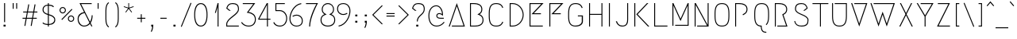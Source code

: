 SplineFontDB: 3.0
FontName: Megrim
FullName: Megrim
FamilyName: Megrim
Weight: Medium
Copyright: Copyright (c) 2010 by Daniel Johnson. Released under the terms of the SIL Open Font License.
Version: 20100702
ItalicAngle: 0
UnderlinePosition: -100
UnderlineWidth: 50
Ascent: 800
Descent: 200
sfntRevision: 0xb59f0000
LayerCount: 2
Layer: 0 0 "Back"  1
Layer: 1 0 "Fore"  0
NeedsXUIDChange: 1
XUID: [1021 338 342 8289]
FSType: 0
OS2Version: 3
OS2_WeightWidthSlopeOnly: 0
OS2_UseTypoMetrics: 1
CreationTime: 1273078717
ModificationTime: 1278081169
PfmFamily: 17
TTFWeight: 500
TTFWidth: 5
LineGap: 90
VLineGap: 0
Panose: 2 0 6 3 0 0 0 0 0 0
OS2TypoAscent: 0
OS2TypoAOffset: 1
OS2TypoDescent: 0
OS2TypoDOffset: 1
OS2TypoLinegap: 90
OS2WinAscent: 0
OS2WinAOffset: 1
OS2WinDescent: 0
OS2WinDOffset: 1
HheadAscent: 0
HheadAOffset: 1
HheadDescent: 0
HheadDOffset: 1
OS2SubXSize: 650
OS2SubYSize: 700
OS2SubXOff: 0
OS2SubYOff: 140
OS2SupXSize: 650
OS2SupYSize: 700
OS2SupXOff: 0
OS2SupYOff: 480
OS2StrikeYSize: 49
OS2StrikeYPos: 258
OS2Vendor: 'PfEd'
OS2CodePages: 00000001.00000000
OS2UnicodeRanges: 8000002f.0000000a.00000000.00000000
MarkAttachClasses: 1
DEI: 91125
LangName: 1033 "" "" "" "FontForge 2.0 : Megrim : 11-5-2010" 
Encoding: UnicodeBmp
UnicodeInterp: none
NameList: Adobe Glyph List
DisplaySize: -48
AntiAlias: 1
FitToEm: 1
WinInfo: 342 19 10
BeginPrivate: 9
BlueValues 31 [-10 0 580 590 580 590 700 710]
BlueScale 8 0.039625
BlueShift 1 0
StdHW 4 [30]
StdVW 4 [30]
StemSnapH 36 [20 24 30 38 58 159 182 234 300 316]
StemSnapV 4 [30]
ExpansionFactor 4 0.06
OtherBlues 11 [-200 -200]
EndPrivate
Grid
-170 580 m 1
 716 580 l 1
-164 700 m 1
 718 700 l 1
EndSplineSet
BeginChars: 65537 320

StartChar: .notdef
Encoding: 65536 -1 0
Width: 500
Flags: W
HStem: 0 30<80 420> 550 30<80 420>
VStem: 50 30<30 550> 420 30<30 550>
LayerCount: 2
Fore
SplineSet
50 0 m 1
 50 580 l 1
 450 580 l 1
 450 0 l 1
 50 0 l 1
80 30 m 1
 420 30 l 1
 420 550 l 1
 80 550 l 1
 80 30 l 1
EndSplineSet
EndChar

StartChar: space
Encoding: 32 32 1
Width: 400
Flags: W
LayerCount: 2
EndChar

StartChar: exclam
Encoding: 33 33 2
Width: 290
Flags: W
HStem: 0 58<112 178> 680 20G<130 160>
VStem: 112 66<0 58> 130 30<135 700>
LayerCount: 2
Fore
SplineSet
112 58 m 1xe0
 178 58 l 1
 178 0 l 1
 112 0 l 1
 112 58 l 1xe0
160 135 m 1xd0
 130 135 l 1
 130 700 l 1
 160 700 l 1
 160 135 l 1xd0
EndSplineSet
EndChar

StartChar: quotedbl
Encoding: 34 34 3
Width: 340
Flags: W
HStem: 518 182<100 130 210 240>
VStem: 100 30<518 700> 210 30<518 700>
LayerCount: 2
Fore
SplineSet
210 700 m 1
 240 700 l 1
 240 518 l 1
 210 518 l 1
 210 700 l 1
100 700 m 1
 130 700 l 1
 130 518 l 1
 100 518 l 1
 100 700 l 1
EndSplineSet
EndChar

StartChar: numbersign
Encoding: 35 35 4
Width: 588
Flags: W
HStem: 235 30<60 159 195 357 393 508> 435 30<80 195 231 393 429 528>
LayerCount: 2
Fore
SplineSet
149 3 m 1
 119 8 l 1
 159 235 l 1
 60 235 l 1
 60 265 l 1
 165 265 l 1
 195 435 l 1
 80 435 l 1
 80 465 l 1
 200 465 l 1
 241 697 l 1
 271 692 l 1
 231 465 l 1
 398 465 l 1
 439 697 l 1
 469 692 l 1
 429 465 l 1
 528 465 l 1
 528 435 l 1
 423 435 l 1
 393 265 l 1
 508 265 l 1
 508 235 l 1
 388 235 l 1
 347 3 l 1
 317 8 l 1
 357 235 l 1
 190 235 l 1
 149 3 l 1
225 435 m 1
 195 265 l 1
 363 265 l 1
 393 435 l 1
 225 435 l 1
EndSplineSet
EndChar

StartChar: dollar
Encoding: 36 36 5
Width: 585
Flags: W
HStem: 0 21G<258 288> 47 30<165.28 258 288 366.344> 622 30<186.378 258 288 371.902> 680 20G<258 288>
VStem: 90 30<447.74 560.667> 258 30<0 47 78 336 377 622 652 700> 460 30<149.171 250.681>
LayerCount: 2
Fore
SplineSet
288 0 m 1
 258 0 l 1
 258 47 l 1
 195 49 121 66 87 102 c 1
 107 124 l 1
 143 91 202 78 258 77 c 1
 258 345 l 1
 172 371 90 403 90 500 c 0
 90 605 168 648 258 652 c 1
 258 700 l 1
 288 700 l 1
 288 652 l 1
 366 650 414 633 448 597 c 1
 428 575 l 1
 396 606 342 620 288 622 c 1
 288 368 l 1
 386 340 490 312 490 198 c 0
 490 112 422 52 288 47 c 1
 288 0 l 1
288 336 m 1
 288 78 l 1
 410 85 460 143 460 197 c 0
 460 284 376 310 288 336 c 1
258 377 m 1
 258 622 l 1
 161 617 120 572 120 498 c 0
 120 426 184 399 258 377 c 1
EndSplineSet
EndChar

StartChar: percent
Encoding: 37 37 6
Width: 562
Flags: W
HStem: 119 30<369.567 454.417> 289 30<369.583 454.433> 381 30<107.567 192.417> 551 30<107.583 192.433>
VStem: 50 30<438.583 523.433> 220 30<438.567 523.417> 312 30<176.583 261.433> 482 30<176.567 261.417>
LayerCount: 2
Fore
SplineSet
412 289 m 0
 371 289 342 255 342 219 c 0
 342 178 376 149 412 149 c 0
 453 149 482 183 482 219 c 0
 482 260 448 289 412 289 c 0
312 219 m 0
 312 278 360 319 412 319 c 0
 471 319 512 271 512 219 c 0
 512 160 464 119 412 119 c 0
 353 119 312 167 312 219 c 0
150 551 m 0
 109 551 80 517 80 481 c 0
 80 440 114 411 150 411 c 0
 191 411 220 445 220 481 c 0
 220 522 186 551 150 551 c 0
50 481 m 0
 50 540 98 581 150 581 c 0
 209 581 250 533 250 481 c 0
 250 422 202 381 150 381 c 0
 91 381 50 429 50 481 c 0
129 177 m 1
 108 198 l 1
 433 523 l 1
 454 502 l 1
 129 177 l 1
EndSplineSet
EndChar

StartChar: ampersand
Encoding: 38 38 7
Width: 612
Flags: W
HStem: -5 30<209.337 350.952> 670 30<179 512>
VStem: 70 30<145.146 287.387> 512 30<222.336 334>
LayerCount: 2
Fore
SplineSet
179 670 m 1
 462 137 l 1
 494 190 512 258 512 334 c 1
 542 334 l 1
 542 238 519 160 480 103 c 1
 535 0 l 1
 501 0 l 1
 460 78 l 1
 412 24 346 -5 270 -5 c 0
 172 -5 70 74 70 224 c 0
 70 334 143 412 272 430 c 1
 129 700 l 1
 512 700 l 1
 512 670 l 1
 179 670 l 1
443 109 m 1
 288 401 l 1
 176 386 100 315 100 224 c 0
 100 106 186 25 270 25 c 0
 342 25 401 56 443 109 c 1
EndSplineSet
EndChar

StartChar: quotesingle
Encoding: 39 39 8
Width: 230
Flags: W
HStem: 518 182<100 130>
VStem: 100 30<518 700>
LayerCount: 2
Fore
SplineSet
100 700 m 1
 130 700 l 1
 130 518 l 1
 100 518 l 1
 100 700 l 1
EndSplineSet
EndChar

StartChar: parenleft
Encoding: 40 40 9
Width: 334
Flags: W
VStem: 120 30<80.6769 619.323>
LayerCount: 2
Fore
SplineSet
120 221 m 2
 120 479 l 2
 120 617 148 708 215 754 c 1
 234 730 l 1
 181 694 150 620 150 479 c 2
 150 221 l 2
 150 80 181 6 234 -30 c 1
 215 -54 l 1
 148 -8 120 83 120 221 c 2
EndSplineSet
EndChar

StartChar: parenright
Encoding: 41 41 10
Width: 334
Flags: W
VStem: 184 30<80.6769 619.323>
LayerCount: 2
Fore
SplineSet
214 479 m 2
 214 221 l 2
 214 83 186 -8 119 -54 c 1
 100 -30 l 1
 153 6 184 80 184 221 c 2
 184 479 l 2
 184 620 153 694 100 730 c 1
 119 754 l 1
 186 708 214 617 214 479 c 2
EndSplineSet
EndChar

StartChar: asterisk
Encoding: 42 42 11
Width: 406
Flags: W
HStem: 400 300
VStem: 191 24<555 700>
LayerCount: 2
Fore
SplineSet
117 400 m 1
 98 414 l 1
 184 532 l 1
 45 577 l 1
 53 600 l 1
 191 555 l 1
 191 700 l 1
 215 700 l 1
 215 555 l 1
 353 600 l 1
 361 577 l 1
 222 532 l 1
 308 414 l 1
 289 400 l 1
 203 518 l 1
 117 400 l 1
EndSplineSet
EndChar

StartChar: plus
Encoding: 43 43 12
Width: 398
Flags: W
HStem: 235 30<70 184 214 328>
VStem: 184 30<121 235 265 379>
LayerCount: 2
Fore
SplineSet
70 235 m 1
 70 265 l 1
 184 265 l 1
 184 379 l 1
 214 379 l 1
 214 265 l 1
 328 265 l 1
 328 235 l 1
 214 235 l 1
 214 121 l 1
 184 121 l 1
 184 235 l 1
 70 235 l 1
EndSplineSet
EndChar

StartChar: comma
Encoding: 44 44 13
Width: 290
Flags: W
HStem: 0 58<112 141>
VStem: 112 66<0 58>
LayerCount: 2
Fore
SplineSet
99 -156 m 1
 109 -143 141 -71 141 0 c 1
 112 0 l 1
 112 58 l 1
 178 58 l 1
 178 -44 154 -128 124 -172 c 1
 99 -156 l 1
EndSplineSet
EndChar

StartChar: hyphen
Encoding: 45 45 14
Width: 398
Flags: W
HStem: 235 30<100 298>
VStem: 100 198<235 265>
LayerCount: 2
Fore
SplineSet
100 235 m 1
 100 265 l 1
 298 265 l 1
 298 235 l 1
 100 235 l 1
EndSplineSet
EndChar

StartChar: period
Encoding: 46 46 15
Width: 290
Flags: W
HStem: 0 58<112 178>
VStem: 112 66<0 58>
LayerCount: 2
Fore
SplineSet
112 58 m 1
 178 58 l 1
 178 0 l 1
 112 0 l 1
 112 58 l 1
EndSplineSet
EndChar

StartChar: slash
Encoding: 47 47 16
Width: 424
Flags: W
LayerCount: 2
Fore
SplineSet
72 -36 m 1
 45 -25 l 1
 352 736 l 1
 379 725 l 1
 72 -36 l 1
EndSplineSet
EndChar

StartChar: zero
Encoding: 48 48 17
Width: 500
Flags: W
HStem: -10 30<190.401 309.599> 680 30<190.401 309.599>
VStem: 40 30<203.906 496.094> 430 30<204.553 495.447>
LayerCount: 2
Fore
SplineSet
250 -10 m 0
 100 -10 40 142 40 350 c 0
 40 558 100 710 250 710 c 0
 400 710 460 557 460 350 c 0
 460 143 400 -10 250 -10 c 0
250 680 m 0
 130 680 70 544 70 350 c 0
 70 156 130 20 250 20 c 0
 370 20 430 158 430 350 c 0
 430 542 370 680 250 680 c 0
EndSplineSet
EndChar

StartChar: one
Encoding: 49 49 18
Width: 500
Flags: W
HStem: 0 21G<277 307> 680 20G<271.247 307>
VStem: 277 30<0 591 675.667 700>
LayerCount: 2
Fore
SplineSet
307 0 m 1
 277 0 l 1
 277 591 l 1
 224 408 l 1
 193 408 l 1
 277 700 l 1
 307 700 l 1
 307 0 l 1
EndSplineSet
EndChar

StartChar: two
Encoding: 50 50 19
Width: 500
Flags: W
HStem: 0 30<80 446> 680 30<166.879 345.767>
VStem: 50 30<30 125.493> 420 30<476.228 607.576>
LayerCount: 2
Fore
SplineSet
446 0 m 1
 50 0 l 1
 50 70 l 2
 50 266 420 366 420 527 c 0
 420 665 334 680 242 680 c 0
 170 680 114 653 84 559 c 1
 192 478 l 1
 143 478 l 1
 50 548 l 1
 78 657 138 710 242 710 c 0
 388 710 450 657 450 527 c 0
 450 338 80 248 80 70 c 2
 80 30 l 1
 446 30 l 1
 446 0 l 1
EndSplineSet
EndChar

StartChar: three
Encoding: 51 51 20
Width: 500
Flags: W
HStem: -10 30<167.039 338.485> 670 30<70 400>
VStem: 452 30<128.889 284.679>
LayerCount: 2
Fore
SplineSet
70 700 m 1
 462 700 l 1
 251 432 l 1
 363 418 482 356 482 212 c 0
 482 74 394 -10 254 -10 c 0
 82 -10 18 114 18 114 c 1
 46 126 l 1
 46 126 110 20 254 20 c 0
 382 20 452 95 452 212 c 0
 452 330 357 384 247 402 c 2
 197 410 l 1
 400 670 l 1
 70 670 l 1
 70 700 l 1
EndSplineSet
EndChar

StartChar: four
Encoding: 52 52 21
Width: 500
Flags: W
HStem: 0 21G<332 362> 204 30<93 332 362 442> 680 20G<315.455 362>
VStem: 332 30<0 204 234 649>
LayerCount: 2
Fore
SplineSet
362 0 m 1
 332 0 l 1
 332 204 l 1
 58 204 l 1
 58 234 l 1
 327 700 l 1
 362 700 l 1
 362 234 l 1
 442 234 l 1
 442 204 l 1
 362 204 l 1
 362 0 l 1
332 234 m 1
 332 649 l 1
 93 234 l 1
 332 234 l 1
EndSplineSet
EndChar

StartChar: five
Encoding: 53 53 22
Width: 500
Flags: W
HStem: -10 30<156.278 317.061> 452 30<128 302.597> 670 30<128 394>
VStem: 32 28<99.8789 115> 98 30<482 670> 438 30<150.179 314.306>
LayerCount: 2
Fore
SplineSet
128 482 m 1
 237 482 l 2
 358 482 468 381 468 237 c 0
 468 99 380 -10 240 -10 c 0
 68 -10 32 112 32 112 c 1
 60 124 l 1
 60 124 96 20 240 20 c 0
 368 20 438 120 438 237 c 0
 438 355 344 452 233 452 c 2
 98 452 l 1
 98 700 l 1
 394 700 l 1
 394 670 l 1
 128 670 l 1
 128 482 l 1
EndSplineSet
EndChar

StartChar: six
Encoding: 54 54 23
Width: 500
Flags: W
HStem: -10 29<190.467 346.498> 335 30<194.925 331.386> 682 29<363.784 409.931>
VStem: 40 30<147.207 341.23> 430 30<100.369 241.022>
LayerCount: 2
Fore
SplineSet
70 238 m 0
 70 103 149 19 267 19 c 0
 338 19 430 48 430 173 c 0
 430 295 317 335 272 335 c 0
 207 335 155 301 151 297 c 1
 133 322 l 1
 133 322 191 365 271 365 c 0
 343 365 460 308 460 172 c 0
 460 38 365 -10 266 -10 c 0
 132 -10 40 87 40 239 c 0
 40 403 159 671 408 711 c 1
 416 682 l 1
 184 647 70 394 70 238 c 0
EndSplineSet
EndChar

StartChar: seven
Encoding: 55 55 24
Width: 500
Flags: W
HStem: 0 21G<160 190> 670 30<61 389>
VStem: 160 30<0 126.12>
LayerCount: 2
Fore
SplineSet
439 700 m 1
 439 700 190 284 190 0 c 1
 160 0 l 1
 160 241 313 548 389 670 c 1
 61 670 l 1
 61 700 l 1
 439 700 l 1
EndSplineSet
EndChar

StartChar: eight
Encoding: 56 56 25
Width: 500
Flags: W
HStem: -10 30<163.183 335.156> 680 30<180.713 318.41>
VStem: 19 30<120.09 263.581> 57 30<448.607 589.075> 413 30<448.607 589.075> 451 30<122.435 263.581>
LayerCount: 2
Fore
SplineSet
249 -10 m 0
 92 -10 19 81 19 195 c 0
 19 273 57 336 141 368 c 1
 84 400 57 450 57 515 c 0
 57 629 138 710 249 710 c 0
 360 710 443 629 443 515 c 0
 443 450 416 400 359 368 c 1
 443 336 481 273 481 195 c 0
 481 81 406 -10 249 -10 c 0
250 680 m 0
 186 680 87 639 87 515 c 0
 87 442 127 410 156 394 c 2
 212 362 l 1
 152 340 l 2
 69 309 49 249 49 195 c 0
 49 63 159 20 249 20 c 0
 339 20 451 63 451 195 c 0
 451 249 431 309 348 340 c 2
 288 362 l 1
 344 394 l 2
 373 410 413 442 413 515 c 0
 413 639 314 680 250 680 c 0
EndSplineSet
EndChar

StartChar: nine
Encoding: 57 57 26
Width: 500
Flags: W
HStem: -11 29<90.069 136.216> 335 30<168.614 305.075> 681 29<153.502 309.533>
VStem: 40 30<458.978 599.631> 430 30<358.77 552.793>
LayerCount: 2
Fore
SplineSet
430 462 m 0
 430 597 351 681 233 681 c 0
 162 681 70 652 70 527 c 0
 70 405 183 365 228 365 c 0
 293 365 345 399 349 403 c 1
 367 378 l 1
 367 378 309 335 229 335 c 0
 157 335 40 392 40 528 c 0
 40 662 135 710 234 710 c 0
 368 710 460 613 460 461 c 0
 460 297 341 29 92 -11 c 1
 84 18 l 1
 316 53 430 306 430 462 c 0
EndSplineSet
EndChar

StartChar: colon
Encoding: 58 58 27
Width: 290
Flags: W
HStem: 100 58<112 178> 300 58<112 178>
VStem: 112 66<100 158 300 358>
LayerCount: 2
Fore
SplineSet
112 158 m 1
 178 158 l 1
 178 100 l 1
 112 100 l 1
 112 158 l 1
112 358 m 1
 178 358 l 1
 178 300 l 1
 112 300 l 1
 112 358 l 1
EndSplineSet
EndChar

StartChar: semicolon
Encoding: 59 59 28
Width: 290
Flags: W
HStem: 100 58<112 141> 300 58<112 178>
VStem: 112 66<100 158 300 358>
LayerCount: 2
Fore
SplineSet
112 358 m 1
 178 358 l 1
 178 300 l 1
 112 300 l 1
 112 358 l 1
99 -56 m 1
 109 -43 141 29 141 100 c 1
 112 100 l 1
 112 158 l 1
 178 158 l 1
 178 56 154 -28 124 -72 c 1
 99 -56 l 1
EndSplineSet
EndChar

StartChar: less
Encoding: 60 60 29
Width: 419
Flags: W
VStem: 45 329
LayerCount: 2
Fore
SplineSet
45 350 m 1
 353 658 l 1
 374 637 l 1
 87 350 l 1
 374 63 l 1
 353 42 l 1
 45 350 l 1
EndSplineSet
EndChar

StartChar: equal
Encoding: 61 61 30
Width: 398
Flags: W
HStem: 295 30<70 328> 375 30<70 328>
VStem: 70 258<295 325 375 405>
LayerCount: 2
Fore
SplineSet
70 295 m 1
 70 325 l 1
 328 325 l 1
 328 295 l 1
 70 295 l 1
70 375 m 1
 70 405 l 1
 328 405 l 1
 328 375 l 1
 70 375 l 1
EndSplineSet
EndChar

StartChar: greater
Encoding: 62 62 31
Width: 419
Flags: W
VStem: 45 329
LayerCount: 2
Fore
SplineSet
374 350 m 1
 66 42 l 1
 45 63 l 1
 332 350 l 1
 45 637 l 1
 66 658 l 1
 374 350 l 1
EndSplineSet
EndChar

StartChar: question
Encoding: 63 63 32
Width: 500
Flags: W
HStem: 0 58<182 248> 680 30<166.879 345.767>
VStem: 182 66<0 58> 200 30<156 228.681> 420 30<460.701 607.576>
LayerCount: 2
Fore
SplineSet
182 58 m 1xe8
 248 58 l 1
 248 0 l 1
 182 0 l 1
 182 58 l 1xe8
200 156 m 1xd8
 200 352 420 366 420 527 c 0
 420 665 334 680 242 680 c 0
 170 680 114 653 84 559 c 1
 192 478 l 1
 143 478 l 1
 50 548 l 1
 78 657 138 710 242 710 c 0
 388 710 450 657 450 527 c 0
 450 348 230 334 230 156 c 1
 200 156 l 1xd8
EndSplineSet
EndChar

StartChar: at
Encoding: 64 64 33
Width: 640
Flags: W
HStem: -10 30<245.051 410.131> 244 30<375.194 550> 400 30<362.863 462.349> 642 30<244.709 371.773>
VStem: 65 30<216.823 456.557> 315 30<300.377 381.764> 493 30<401 488.016>
LayerCount: 2
Fore
SplineSet
449 244 m 2
 359 244 315 280 315 342 c 0
 315 408 367 430 411 430 c 0
 445 430 473 416 493 401 c 1
 493 518 417 642 315 642 c 0
 193 642 95 530 95 346 c 0
 95 144 177 20 327 20 c 0
 413 20 495 64 550 142 c 1
 575 125 l 1
 515 40 423 -10 327 -10 c 0
 156 -10 65 131 65 346 c 0
 65 543 173 672 315 672 c 0
 439 672 523 530 523 401 c 2
 523 341 l 1
 475 377 l 2
 458 389 437 400 411 400 c 0
 382 400 345 389 345 342 c 0
 345 308 362 274 449 274 c 2
 550 274 l 1
 550 244 l 1
 449 244 l 2
EndSplineSet
EndChar

StartChar: A
Encoding: 65 65 34
Width: 620
Flags: W
HStem: 0 30<154 522> 681 20G<302.725 317.275>
LayerCount: 2
Fore
SplineSet
154 30 m 1
 522 30 l 1
 310 613 l 1
 87 0 l 1
 55 0 l 1
 310 701 l 1
 565 0 l 1
 154 0 l 1
 154 30 l 1
EndSplineSet
EndChar

StartChar: B
Encoding: 66 66 35
Width: 620
Flags: W
HStem: 0 30<130 373.648> 670 30<130 339.5>
VStem: 100 30<30 670> 458 30<448.607 579.241> 496 30<125.845 263.581>
LayerCount: 2
Fore
SplineSet
260 0 m 2
 100 0 l 1
 100 700 l 1
 222 700 l 2
 402 700 488 629 488 515 c 0
 488 450 461 400 404 368 c 1
 488 336 526 273 526 195 c 0
 526 81 446 0 260 0 c 2
260 30 m 2
 375 30 496 63 496 195 c 0
 496 249 476 309 393 340 c 2
 333 362 l 1
 389 394 l 2
 418 410 458 442 458 515 c 0
 458 639 339 670 222 670 c 2
 130 670 l 1
 130 30 l 1
 260 30 l 2
EndSplineSet
EndChar

StartChar: C
Encoding: 67 67 36
Width: 620
Flags: W
HStem: -10 30<210.52 395.654> 680 30<210.52 395.654>
VStem: 66 30<163.812 536.188>
LayerCount: 2
Fore
SplineSet
522 128 m 1
 491 53 442 -10 299 -10 c 0
 133 -10 66 91 66 301 c 2
 66 399 l 2
 66 609 133 710 299 710 c 0
 442 710 491 647 522 572 c 1
 495 559 l 1
 469 624 429 680 299 680 c 0
 177 680 96 626 96 399 c 2
 96 301 l 2
 96 74 177 20 299 20 c 0
 429 20 469 76 495 141 c 1
 522 128 l 1
EndSplineSet
EndChar

StartChar: D
Encoding: 68 68 37
Width: 620
Flags: W
HStem: 0 30<130 283.582> 670 30<130 283.582>
VStem: 100 30<30 670> 510 30<259.042 440.958>
LayerCount: 2
Fore
SplineSet
196 0 m 2
 100 0 l 1
 100 700 l 1
 196 700 l 2
 392 700 540 530 540 350 c 0
 540 170 392 0 196 0 c 2
196 30 m 2
 374 30 510 185 510 350 c 0
 510 515 374 670 196 670 c 2
 130 670 l 1
 130 30 l 1
 196 30 l 2
EndSplineSet
EndChar

StartChar: E
Encoding: 69 69 38
Width: 620
Flags: W
HStem: 0 30<130 518> 366 30<235 459> 670 30<130 468>
VStem: 100 30<30 670>
LayerCount: 2
Fore
SplineSet
459 366 m 1
 162 366 l 1
 468 670 l 1
 130 670 l 1
 130 30 l 1
 518 30 l 1
 518 0 l 1
 100 0 l 1
 100 700 l 1
 541 700 l 1
 235 396 l 1
 459 396 l 1
 459 366 l 1
EndSplineSet
EndChar

StartChar: F
Encoding: 70 70 39
Width: 620
Flags: W
HStem: 0 21G<100 130> 366 30<235 459> 670 30<130 468>
VStem: 100 30<0 670>
LayerCount: 2
Fore
SplineSet
459 366 m 1
 162 366 l 1
 468 670 l 1
 130 670 l 1
 130 0 l 1
 100 0 l 1
 100 700 l 1
 541 700 l 1
 235 396 l 1
 459 396 l 1
 459 366 l 1
EndSplineSet
EndChar

StartChar: G
Encoding: 71 71 40
Width: 620
Flags: W
HStem: -10 30<210.52 391.894> 310 30<372 495> 680 30<210.52 395.956>
VStem: 66 30<163.812 536.188> 495 36<94.4044 310>
LayerCount: 2
Fore
SplineSet
495 559 m 1
 469 624 429 680 299 680 c 0
 177 680 96 626 96 399 c 2
 96 301 l 2
 96 74 177 20 299 20 c 0
 429 20 495 90 495 141 c 2
 495 310 l 1
 372 310 l 1
 372 340 l 1
 531 340 l 1
 531 151 l 2
 531 68 456 -10 299 -10 c 0
 133 -10 66 91 66 301 c 2
 66 399 l 2
 66 609 133 710 299 710 c 0
 443 710 492 646 523 570 c 1
 495 559 l 1
EndSplineSet
EndChar

StartChar: H
Encoding: 72 72 41
Width: 620
Flags: W
HStem: 0 21G<100 130 490 520> 350 30<130 490> 680 20G<100 130 490 520>
VStem: 100 30<0 350 380 700> 490 30<0 350 380 700>
LayerCount: 2
Fore
SplineSet
520 0 m 1
 490 0 l 1
 490 350 l 1
 130 350 l 1
 130 0 l 1
 100 0 l 1
 100 700 l 1
 130 700 l 1
 130 380 l 1
 490 380 l 1
 490 700 l 1
 520 700 l 1
 520 0 l 1
EndSplineSet
EndChar

StartChar: I
Encoding: 73 73 42
Width: 230
Flags: W
HStem: 0 21G<100 130> 680 20G<100 130>
VStem: 100 30<0 700>
LayerCount: 2
Fore
SplineSet
130 0 m 1
 100 0 l 1
 100 700 l 1
 130 700 l 1
 130 0 l 1
EndSplineSet
EndChar

StartChar: J
Encoding: 74 74 43
Width: 580
Flags: W
HStem: -10 30<221.857 372.1> 680 20G<450 480>
VStem: 450 30<104.132 700>
LayerCount: 2
Fore
SplineSet
128 151 m 1
 152 79 198 20 298 20 c 0
 420 20 450 102 450 202 c 2
 450 700 l 1
 480 700 l 1
 480 202 l 2
 480 120 464 -10 298 -10 c 0
 172 -10 123 66 92 151 c 1
 128 151 l 1
EndSplineSet
EndChar

StartChar: K
Encoding: 75 75 44
Width: 620
Flags: W
HStem: 0 21G<100 130 509.891 573> 680 20G<100 130 477.88 541>
VStem: 100 30<0 700>
LayerCount: 2
Fore
SplineSet
130 700 m 1
 130 0 l 1
 100 0 l 1
 100 700 l 1
 130 700 l 1
541 700 m 1
 205 366 l 1
 573 0 l 1
 530 0 l 1
 162 366 l 1
 498 700 l 1
 541 700 l 1
EndSplineSet
EndChar

StartChar: L
Encoding: 76 76 45
Width: 584
Flags: W
HStem: 0 30<130 518> 680 20G<100 130>
VStem: 100 30<30 700>
LayerCount: 2
Fore
SplineSet
518 30 m 1
 518 0 l 1
 100 0 l 1
 100 700 l 1
 130 700 l 1
 130 30 l 1
 518 30 l 1
EndSplineSet
EndChar

StartChar: M
Encoding: 77 77 46
Width: 710
Flags: W
HStem: 1 29<186 580> 681 20G<100 139.317 580 610>
VStem: 100 30<1 630> 580 30<30 629>
LayerCount: 2
Fore
SplineSet
186 30 m 1
 580 30 l 1
 580 629 l 1
 355 147 l 1
 130 630 l 1
 130 0 l 1
 100 1 l 1
 100 701 l 1
 130 701 l 1
 355 218 l 1
 580 700 l 1
 610 701 l 1
 610 0 l 1
 186 1 l 1
 186 30 l 1
EndSplineSet
EndChar

StartChar: N
Encoding: 78 78 47
Width: 639
Flags: W
HStem: 0 30<178 488> 680 20G<100 146.561 509 539>
VStem: 100 30<0 649> 509 30<53 700>
LayerCount: 2
Fore
SplineSet
178 30 m 1
 488 30 l 1
 130 649 l 1
 130 0 l 1
 100 0 l 1
 100 700 l 1
 135 700 l 1
 509 53 l 1
 509 700 l 1
 539 700 l 1
 539 0 l 1
 178 0 l 1
 178 30 l 1
EndSplineSet
EndChar

StartChar: O
Encoding: 79 79 48
Width: 620
Flags: W
HStem: -10 30<221.111 398.48> 680 30<221.111 398.48>
VStem: 77 30<163.812 536.188> 513 30<163.812 536.188>
LayerCount: 2
Fore
SplineSet
310 -10 m 0
 143 -10 77 91 77 301 c 2
 77 399 l 2
 77 609 143 710 310 710 c 0
 476 710 543 609 543 399 c 2
 543 301 l 2
 543 91 476 -10 310 -10 c 0
310 680 m 0
 187 680 107 626 107 399 c 2
 107 301 l 2
 107 74 187 20 310 20 c 0
 432 20 513 74 513 301 c 2
 513 399 l 2
 513 626 432 680 310 680 c 0
EndSplineSet
EndChar

StartChar: P
Encoding: 80 80 49
Width: 620
Flags: W
HStem: 0 21G<100 130> 670 30<130 339.5>
VStem: 100 30<0 670> 458 30<448.607 579.241>
LayerCount: 2
Fore
SplineSet
348 336 m 1
 333 362 l 1
 389 394 l 2
 418 410 458 442 458 515 c 0
 458 639 339 670 222 670 c 2
 130 670 l 1
 130 0 l 1
 100 0 l 1
 100 700 l 1
 222 700 l 2
 402 700 488 629 488 515 c 0
 488 450 461 400 404 368 c 2
 348 336 l 1
EndSplineSet
EndChar

StartChar: Q
Encoding: 81 81 50
Width: 620
Flags: W
HStem: -200 30<378.277 456> 680 30<221.111 398.48>
VStem: 77 30<164.205 536.188> 281 29<-86.0405 -7.61404> 513 30<163.947 536.188>
LayerCount: 2
Fore
SplineSet
543 301 m 2
 543 172 517 84 459 35 c 1
 440 58 l 1
 486 97 513 170 513 301 c 2
 513 399 l 2
 513 626 432 680 310 680 c 0
 187 680 107 626 107 399 c 2
 107 301 l 2
 107 74 187 20 310 20 c 1
 310 -137 364 -170 456 -170 c 1
 456 -200 l 1
 360 -200 289 -169 281 -9 c 1
 136 3 77 104 77 301 c 2
 77 399 l 2
 77 609 143 710 310 710 c 0
 476 710 543 609 543 399 c 2
 543 301 l 2
EndSplineSet
EndChar

StartChar: R
Encoding: 82 82 51
Width: 620
Flags: W
HStem: 0 30<178 454> 670 30<130 339.5>
VStem: 100 30<0 670> 458 30<448.607 579.241>
LayerCount: 2
Fore
SplineSet
178 30 m 1
 454 30 l 1
 333 362 l 1
 389 394 l 2
 418 410 458 442 458 515 c 0
 458 639 339 670 222 670 c 2
 130 670 l 1
 130 0 l 1
 100 0 l 1
 100 700 l 1
 222 700 l 2
 402 700 488 629 488 515 c 0
 488 450 461 400 404 368 c 2
 370 349 l 1
 497 0 l 1
 178 0 l 1
 178 30 l 1
EndSplineSet
EndChar

StartChar: S
Encoding: 83 83 52
Width: 620
Flags: W
HStem: -10 30<214.725 416.387> 680 30<214.233 393.121>
VStem: 85 28<125.369 155> 110 30<479.633 607.576> 505 30<102.965 235.367>
LayerCount: 2
Fore
SplineSet
110 527 m 0xd8
 110 657 172 710 318 710 c 0
 422 710 482 657 510 548 c 1
 417 478 l 1
 368 478 l 1
 476 559 l 1
 446 653 390 680 318 680 c 0
 226 680 140 665 140 527 c 0xd8
 140 366 535 374 535 188 c 0
 535 60 482 -10 316 -10 c 0
 184 -10 113 43 85 152 c 1
 113 164 l 1xe8
 141 51 208 20 316 20 c 0
 438 20 505 58 505 188 c 0
 505 349 110 341 110 527 c 0xd8
EndSplineSet
EndChar

StartChar: T
Encoding: 84 84 53
Width: 570
Flags: W
HStem: 0 21G<270 300> 670 30<35 270 300 535>
VStem: 270 30<0 670>
LayerCount: 2
Fore
SplineSet
535 700 m 1
 535 670 l 1
 300 670 l 1
 300 0 l 1
 270 0 l 1
 270 670 l 1
 35 670 l 1
 35 700 l 1
 535 700 l 1
EndSplineSet
EndChar

StartChar: U
Encoding: 85 85 54
Width: 620
Flags: W
HStem: -10 30<221.111 398.48> 670 30<160 513>
VStem: 77 30<163.812 700> 513 30<163.812 670>
LayerCount: 2
Fore
SplineSet
160 700 m 1
 543 700 l 1
 543 301 l 2
 543 91 476 -10 310 -10 c 0
 143 -10 77 91 77 301 c 2
 77 700 l 1
 107 700 l 1
 107 301 l 2
 107 74 187 20 310 20 c 0
 432 20 513 74 513 301 c 2
 513 670 l 1
 160 670 l 1
 160 700 l 1
EndSplineSet
EndChar

StartChar: V
Encoding: 86 86 55
Width: 620
Flags: W
HStem: -1 21G<299.725 314.275> 670 30<152 519>
LayerCount: 2
Fore
SplineSet
152 700 m 5
 562 700 l 1
 307 -1 l 1
 52 700 l 5
 84 700 l 5
 307 87 l 1
 519 670 l 1
 152 670 l 5
 152 700 l 5
EndSplineSet
EndChar

StartChar: W
Encoding: 87 87 56
Width: 839
Flags: W
HStem: -1 21G<282.725 297.247 541.697 556.275> 670 30<135 761>
LayerCount: 2
Fore
SplineSet
135 670 m 1
 135 700 l 1
 804 700 l 1
 549 -1 l 1
 419 355 l 1
 290 -1 l 1
 35 700 l 1
 67 700 l 1
 290 87 l 1
 419 443 l 1
 549 87 l 1
 761 670 l 1
 135 670 l 1
EndSplineSet
EndChar

StartChar: X
Encoding: 88 88 57
Width: 612
Flags: W
HStem: 0 21G<93 137.623 474.377 519> 680 20G<113 157.635 454.365 499>
LayerCount: 2
Fore
SplineSet
323 369 m 1
 519 0 l 1
 485 0 l 1
 306 337 l 1
 127 0 l 1
 93 0 l 1
 289 369 l 1
 113 700 l 1
 147 700 l 1
 306 401 l 1
 465 700 l 1
 499 700 l 1
 323 369 l 1
EndSplineSet
EndChar

StartChar: Y
Encoding: 89 89 58
Width: 612
Flags: W
HStem: 0 21G<291 321> 670 30<166 517>
VStem: 291 30<0 300>
LayerCount: 2
Fore
SplineSet
166 700 m 1
 571 700 l 1
 321 300 l 1
 321 0 l 1
 291 0 l 1
 291 300 l 1
 41 700 l 1
 76 700 l 1
 306 333 l 1
 517 670 l 1
 166 670 l 1
 166 700 l 1
EndSplineSet
EndChar

StartChar: Z
Encoding: 90 90 59
Width: 572
Flags: W
HStem: 0 30<132 490> 670 30<108 438>
LayerCount: 2
Fore
SplineSet
490 0 m 1
 82 0 l 1
 438 670 l 1
 108 670 l 1
 108 700 l 1
 488 700 l 1
 132 30 l 1
 490 30 l 1
 490 0 l 1
EndSplineSet
EndChar

StartChar: bracketleft
Encoding: 91 91 60
Width: 298
Flags: W
HStem: 0 30<130 208> 670 30<130 208>
VStem: 100 108<0 30 670 700> 100 30<30 670>
LayerCount: 2
Fore
SplineSet
208 0 m 1xe0
 100 0 l 1
 100 700 l 1
 208 700 l 1
 208 670 l 1xe0
 130 670 l 1
 130 30 l 1xd0
 208 30 l 1
 208 0 l 1xe0
EndSplineSet
EndChar

StartChar: backslash
Encoding: 92 92 61
Width: 424
Flags: W
LayerCount: 2
Fore
SplineSet
352 -36 m 1
 45 725 l 1
 72 736 l 1
 379 -25 l 1
 352 -36 l 1
EndSplineSet
EndChar

StartChar: bracketright
Encoding: 93 93 62
Width: 298
Flags: W
HStem: 0 30<90 168> 670 30<90 168>
VStem: 90 108<0 30 670 700> 168 30<30 670>
LayerCount: 2
Fore
SplineSet
90 700 m 1xe0
 198 700 l 1
 198 0 l 1
 90 0 l 1
 90 30 l 1xe0
 168 30 l 1
 168 670 l 1xd0
 90 670 l 1
 90 700 l 1xe0
EndSplineSet
EndChar

StartChar: asciicircum
Encoding: 94 94 63
Width: 324
Flags: W
HStem: 625 159
VStem: 45 234
LayerCount: 2
Fore
SplineSet
162 784 m 1
 279 644 l 1
 256 625 l 1
 162 737 l 1
 68 625 l 1
 45 644 l 1
 162 784 l 1
EndSplineSet
EndChar

StartChar: underscore
Encoding: 95 95 64
Width: 400
Flags: W
HStem: -90 30<0 400>
LayerCount: 2
Fore
SplineSet
0 -90 m 1
 0 -60 l 1
 400 -60 l 1
 400 -90 l 1
 0 -90 l 1
EndSplineSet
EndChar

StartChar: grave
Encoding: 96 96 65
Width: 230
Flags: W
HStem: 625 159
VStem: 45 140
LayerCount: 2
Fore
SplineSet
45 764 m 1
 68 784 l 1
 185 644 l 1
 162 625 l 1
 45 764 l 1
EndSplineSet
EndChar

StartChar: a
Encoding: 97 97 66
Width: 610
Flags: W
HStem: 0 30<184 510> 570 20G<296.525 313.475> 570 20G<296.525 313.475>
LayerCount: 2
Fore
SplineSet
184 30 m 1xc0
 510 30 l 1
 305 513 l 1
 87 0 l 1
 55 0 l 1
 305 590 l 1
 555 0 l 1
 184 0 l 1
 184 30 l 1xc0
EndSplineSet
EndChar

StartChar: b
Encoding: 98 98 67
Width: 577
Flags: W
HStem: 0 30<130 351.593> 550 30<130 321.252>
VStem: 100 30<30 550> 419 30<372.698 478.559> 453 30<105.446 213.735>
LayerCount: 2
Fore
SplineSet
244 0 m 2
 100 0 l 1
 100 580 l 1
 210 580 l 2
 372 580 449 518 449 427 c 0
 449 375 425 330 374 304 c 1
 450 278 483 223 483 161 c 0
 483 70 411 0 244 0 c 2
244 30 m 2
 348 30 453 64 453 161 c 0
 453 194 430 257 359 282 c 2
 307 300 l 1
 355 325 l 2
 382 339 419 374 419 427 c 0
 419 518 315 550 210 550 c 2
 130 550 l 1
 130 30 l 1
 244 30 l 2
EndSplineSet
EndChar

StartChar: c
Encoding: 99 99 68
Width: 585
Flags: W
HStem: -10 30<204.892 397.37> 560 30<204.892 397.37>
VStem: 66 30<153.289 426.711>
LayerCount: 2
Fore
SplineSet
66 290 m 0
 66 500 132 590 299 590 c 0
 383 590 441 569 479 521 c 1
 457 501 l 1
 421 549 366 560 299 560 c 0
 176 560 96 517 96 290 c 0
 96 63 176 20 299 20 c 0
 366 20 421 31 457 79 c 1
 479 59 l 1
 441 11 383 -10 299 -10 c 0
 132 -10 66 80 66 290 c 0
EndSplineSet
EndChar

StartChar: d
Encoding: 100 100 69
Width: 580
Flags: W
HStem: 0 30<130 283.347> 550 30<130 283.347>
VStem: 100 30<30 550> 470 30<197.362 382.638>
LayerCount: 2
Fore
SplineSet
176 0 m 2
 100 0 l 1
 100 580 l 1
 176 580 l 2
 372 580 500 470 500 290 c 0
 500 110 372 0 176 0 c 2
176 30 m 2
 354 30 470 125 470 290 c 0
 470 455 354 550 176 550 c 2
 130 550 l 1
 130 30 l 1
 176 30 l 2
EndSplineSet
EndChar

StartChar: e
Encoding: 101 101 70
Width: 585
Flags: W
HStem: -10 30<204.892 397.37> 560 30<204.892 397.655>
VStem: 66 30<153.289 426.711>
LayerCount: 2
Fore
SplineSet
479 59 m 1
 441 11 383 -10 299 -10 c 0
 132 -10 66 80 66 290 c 0
 66 500 132 590 299 590 c 0
 397 590 460 561 496 495 c 1
 251 290 l 1
 204 290 l 1
 457 501 l 1
 421 549 366 560 299 560 c 0
 176 560 96 517 96 290 c 0
 96 63 176 20 299 20 c 0
 366 20 421 31 457 79 c 1
 479 59 l 1
EndSplineSet
EndChar

StartChar: f
Encoding: 102 102 71
Width: 585
Flags: W
HStem: 0 21G<66 96> 290 30<287 500> 560 30<204.892 397.655>
VStem: 66 30<0 425.469>
LayerCount: 2
Fore
SplineSet
66 0 m 1
 66 290 l 2
 66 500 132 590 299 590 c 0
 397 590 460 561 496 495 c 1
 287 320 l 1
 500 320 l 1
 500 290 l 1
 204 290 l 1
 457 501 l 1
 421 549 366 560 299 560 c 0
 176 560 96 517 96 290 c 2
 96 0 l 1
 66 0 l 1
EndSplineSet
EndChar

StartChar: g
Encoding: 103 103 72
Width: 585
Flags: W
HStem: -200 30<194 388.471> -10 30<204.892 397.609> 560 30<204.892 397.655>
VStem: 66 30<153.289 426.711> 456 30<-89.423 35 62.0137 255>
LayerCount: 2
Fore
SplineSet
324 390 m 1
 457 501 l 1
 421 549 366 560 299 560 c 0
 176 560 96 517 96 290 c 0
 96 63 176 20 299 20 c 0
 365 20 420 31 456 78 c 1
 456 255 l 1
 486 255 l 1
 486 -9 l 2
 486 -159 407 -200 311 -200 c 2
 194 -200 l 1
 194 -170 l 1
 311 -170 l 2
 403 -170 456 -137 456 20 c 2
 456 35 l 1
 419 4 368 -10 299 -10 c 0
 132 -10 66 80 66 290 c 0
 66 500 132 590 299 590 c 0
 397 590 460 561 496 495 c 1
 371 390 l 1
 324 390 l 1
EndSplineSet
EndChar

StartChar: h
Encoding: 104 104 73
Width: 560
Flags: W
HStem: 0 21G<100 130 430 460> 290 30<130 430> 560 20G<100 130 430 460> 560 20G<100 130 430 460>
VStem: 100 30<0 290 320 580> 430 30<0 290 320 580>
LayerCount: 2
Fore
SplineSet
460 0 m 1xec
 430 0 l 1
 430 290 l 1
 130 290 l 1
 130 0 l 1
 100 0 l 1
 100 580 l 1
 130 580 l 1
 130 320 l 1
 430 320 l 1
 430 580 l 1
 460 580 l 1
 460 0 l 1xec
EndSplineSet
EndChar

StartChar: i
Encoding: 105 105 74
Width: 230
Flags: W
HStem: 0 21G<100 130> 560 20G<100 130> 560 20G<100 130>
VStem: 100 30<0 580>
LayerCount: 2
Fore
SplineSet
100 580 m 1xd0
 130 580 l 1
 130 0 l 1
 100 0 l 1
 100 580 l 1xd0
EndSplineSet
EndChar

StartChar: j
Encoding: 106 106 75
Width: 478
Flags: W
HStem: -200 30<137.915 283.339> 560 20G<348 378> 560 20G<348 378>
VStem: 20 36<-89.1213 -39> 348 30<-99.7687 580>
LayerCount: 2
Fore
SplineSet
56 -39 m 1xd8
 70 -108 111 -170 211 -170 c 0
 333 -170 348 -88 348 12 c 2
 348 580 l 1
 378 580 l 1
 378 12 l 2
 378 -70 377 -200 211 -200 c 0
 85 -200 38 -124 20 -39 c 1
 56 -39 l 1xd8
EndSplineSet
EndChar

StartChar: k
Encoding: 107 107 76
Width: 560
Flags: W
HStem: 0 21G<100 130 449.869 513> 560 20G<100 130 417.854 481> 560 20G<100 130 417.854 481>
VStem: 100 30<0 580>
LayerCount: 2
Fore
SplineSet
100 0 m 1xd0
 100 580 l 1
 130 580 l 1
 130 0 l 1
 100 0 l 1xd0
470 0 m 1
 162 306 l 1
 438 580 l 1
 481 580 l 1
 205 306 l 1
 513 0 l 1
 470 0 l 1
EndSplineSet
EndChar

StartChar: l
Encoding: 108 108 77
Width: 500
Flags: W
HStem: 0 30<130 434> 560 20G<100 130> 560 20G<100 130>
VStem: 100 30<30 580>
LayerCount: 2
Fore
SplineSet
434 30 m 1xd0
 434 0 l 1
 100 0 l 1
 100 580 l 1
 130 580 l 1
 130 30 l 1
 434 30 l 1xd0
EndSplineSet
EndChar

StartChar: m
Encoding: 109 109 78
Width: 710
Flags: W
HStem: 1 29<194 580> 560 20G<100 150 560 610> 560 20G<100 150 560 610>
VStem: 100 30<1 538> 580 30<30 538>
LayerCount: 2
Fore
SplineSet
194 30 m 1xd8
 580 30 l 1
 580 538 l 1
 355 313 l 1
 130 538 l 1
 130 0 l 1
 100 1 l 1
 100 580 l 1
 130 580 l 1
 355 355 l 1
 580 580 l 1
 610 580 l 1
 610 0 l 1
 194 1 l 1
 194 30 l 1xd8
EndSplineSet
EndChar

StartChar: n
Encoding: 110 110 79
Width: 586
Flags: W
HStem: 0 21G<100 130 443.605 486> 560 20G<100 142.419 456 486> 560 20G<100 142.419 456 486>
VStem: 100 30<0 526> 456 30<55 580>
LayerCount: 2
Fore
SplineSet
100 0 m 1xd8
 100 580 l 1
 130 580 l 1
 456 55 l 1
 456 580 l 1
 486 580 l 1
 486 0 l 1
 456 0 l 1
 130 526 l 1
 130 0 l 1
 100 0 l 1xd8
EndSplineSet
EndChar

StartChar: o
Encoding: 111 111 80
Width: 598
Flags: W
HStem: -10 30<204.892 393.108> 560 30<204.892 393.108>
VStem: 66 30<153.289 426.711> 502 30<153.289 426.711>
LayerCount: 2
Fore
SplineSet
299 560 m 0
 176 560 96 517 96 290 c 0
 96 63 176 20 299 20 c 0
 422 20 502 63 502 290 c 0
 502 517 422 560 299 560 c 0
299 -10 m 0
 132 -10 66 80 66 290 c 0
 66 500 132 590 299 590 c 0
 466 590 532 500 532 290 c 0
 532 80 466 -10 299 -10 c 0
EndSplineSet
EndChar

StartChar: p
Encoding: 112 112 81
Width: 620
Flags: W
HStem: -200 21G<100 130> 550 30<130 339.5>
VStem: 100 30<-200 550> 458 30<328.607 459.241>
LayerCount: 2
Fore
SplineSet
348 216 m 1
 333 242 l 1
 389 274 l 2
 418 290 458 322 458 395 c 0
 458 519 339 550 222 550 c 2
 130 550 l 1
 130 -200 l 1
 100 -200 l 1
 100 580 l 1
 222 580 l 2
 402 580 488 509 488 395 c 0
 488 330 461 280 404 248 c 2
 348 216 l 1
EndSplineSet
EndChar

StartChar: q
Encoding: 113 113 82
Width: 598
Flags: W
HStem: -200 30<367.277 445> 560 30<204.892 393.108>
VStem: 66 30<153.428 426.711> 270 29<-86.0405 -7.82156> 502 30<150.242 426.711>
LayerCount: 2
Fore
SplineSet
270 -9 m 1
 124 1 66 93 66 290 c 0
 66 500 132 590 299 590 c 0
 466 590 532 500 532 290 c 0
 532 155 504 70 441 26 c 1
 424 50 l 1
 474 84 502 154 502 290 c 0
 502 517 422 560 299 560 c 0
 176 560 96 517 96 290 c 0
 96 63 176 20 299 20 c 1
 299 -137 353 -170 445 -170 c 1
 445 -200 l 1
 349 -200 278 -169 270 -9 c 1
EndSplineSet
EndChar

StartChar: r
Encoding: 114 114 83
Width: 577
Flags: W
HStem: 0 21G<100 130 437.667 480> 550 30<130 321.252>
VStem: 100 30<0 550> 419 30<372.884 478.559>
LayerCount: 2
Fore
SplineSet
344 291 m 1
 480 0 l 1
 447 0 l 1
 307 300 l 1
 344 319 419 346 419 427 c 0
 419 518 315 550 210 550 c 2
 130 550 l 1
 130 0 l 1
 100 0 l 1
 100 580 l 1
 210 580 l 2
 372 580 449 518 449 427 c 0
 449 360 394 313 344 291 c 1
EndSplineSet
EndChar

StartChar: s
Encoding: 115 115 84
Width: 585
Flags: W
HStem: -13 30<165.812 365.736> 562 30<187.502 371.05>
VStem: 90 30<389.435 502.01> 460 30<89.831 189.408>
LayerCount: 2
Fore
SplineSet
272 592 m 0
 360 592 412 575 448 537 c 1
 428 515 l 1
 394 548 334 562 276 562 c 0
 166 562 120 516 120 438 c 0
 120 264 490 352 490 138 c 0
 490 48 415 -13 268 -13 c 0
 203 -13 123 4 87 42 c 1
 107 64 l 1
 144 30 206 17 264 17 c 0
 403 17 460 80 460 137 c 0
 460 320 90 234 90 440 c 0
 90 550 176 592 272 592 c 0
EndSplineSet
EndChar

StartChar: t
Encoding: 116 116 85
Width: 520
Flags: W
HStem: 0 21G<245 275> 550 30<35 245 275 485>
VStem: 245 30<0 550>
LayerCount: 2
Fore
SplineSet
485 580 m 1
 485 550 l 1
 275 550 l 1
 275 0 l 1
 245 0 l 1
 245 550 l 1
 35 550 l 1
 35 580 l 1
 485 580 l 1
EndSplineSet
EndChar

StartChar: u
Encoding: 117 117 86
Width: 548
Flags: W
HStem: -10 30<200.727 347.273> 560 20G<66 96 452 482> 560 20G<66 96 452 482>
VStem: 66 30<158.375 580> 452 30<158.375 580>
LayerCount: 2
Fore
SplineSet
96 580 m 1xd8
 96 290 l 2
 96 78 174 20 274 20 c 0
 374 20 452 78 452 290 c 2
 452 580 l 1
 482 580 l 1
 482 290 l 2
 482 80 404 -10 274 -10 c 0
 144 -10 66 80 66 290 c 2
 66 580 l 1
 96 580 l 1xd8
EndSplineSet
EndChar

StartChar: v
Encoding: 118 118 87
Width: 610
Flags: W
HStem: -10 21G<296.525 313.475> 560 20G<55 95.499 514.501 555> 560 20G<55 95.499 514.501 555>
LayerCount: 2
Fore
SplineSet
555 580 m 1xc0
 305 -10 l 1
 55 580 l 1
 87 580 l 1
 305 67 l 1
 523 580 l 1
 555 580 l 1xc0
EndSplineSet
EndChar

StartChar: w
Encoding: 119 119 88
Width: 911
Flags: W
HStem: -10 21G<296.525 313.507 597.549 614.475> 550 30<166 811>
LayerCount: 2
Fore
SplineSet
87 580 m 1
 305 67 l 1
 456 422 l 1
 606 67 l 1
 811 550 l 1
 166 550 l 1
 166 580 l 1
 856 580 l 1
 606 -10 l 1
 456 345 l 1
 305 -10 l 1
 55 580 l 1
 87 580 l 1
EndSplineSet
EndChar

StartChar: x
Encoding: 120 120 89
Width: 496
Flags: W
HStem: 0 21G<50 96.5603 399.44 446> 560 20G<76 122.561 373.439 420> 560 20G<76 122.561 373.439 420>
LayerCount: 2
Fore
SplineSet
266 313 m 1xc0
 446 0 l 1
 411 0 l 1
 248 282 l 1
 85 0 l 1
 50 0 l 1
 230 313 l 1
 76 580 l 1
 111 580 l 1
 248 343 l 1
 385 580 l 1
 420 580 l 1
 266 313 l 1xc0
EndSplineSet
EndChar

StartChar: y
Encoding: 121 121 90
Width: 610
Flags: W
HStem: -200 21G<290 320> 550 30<168 510>
VStem: 290 30<-200 25>
LayerCount: 2
Fore
SplineSet
168 580 m 1
 555 580 l 1
 320 25 l 1
 320 -200 l 1
 290 -200 l 1
 290 25 l 1
 55 580 l 1
 87 580 l 1
 305 67 l 1
 510 550 l 1
 168 550 l 1
 168 580 l 1
EndSplineSet
EndChar

StartChar: z
Encoding: 122 122 91
Width: 496
Flags: W
HStem: 0 30<102 424> 550 30<56 368>
LayerCount: 2
Fore
SplineSet
368 550 m 1
 56 550 l 1
 56 580 l 1
 420 580 l 1
 102 30 l 1
 424 30 l 1
 424 0 l 1
 50 0 l 1
 368 550 l 1
EndSplineSet
EndChar

StartChar: braceleft
Encoding: 123 123 92
Width: 347
Flags: W
VStem: 134 30<53.5508 261.934 438.066 646.449>
LayerCount: 2
Fore
SplineSet
50 354 m 1
 103 381 134 436 134 542 c 0
 134 646 168 722 235 756 c 1
 247 731 l 1
 194 704 164 648 164 542 c 0
 164 451 143 387 92 350 c 1
 143 313 164 249 164 158 c 0
 164 52 194 -4 247 -31 c 1
 235 -56 l 1
 168 -22 134 54 134 158 c 0
 134 264 103 319 50 346 c 1
 50 354 l 1
EndSplineSet
EndChar

StartChar: bar
Encoding: 124 124 93
Width: 230
Flags: W
VStem: 100 30<-60 760>
LayerCount: 2
Fore
SplineSet
130 -60 m 1
 100 -60 l 1
 100 760 l 1
 130 760 l 1
 130 -60 l 1
EndSplineSet
EndChar

StartChar: braceright
Encoding: 125 125 94
Width: 347
Flags: W
VStem: 183 30<53.5508 261.934 438.066 646.449>
LayerCount: 2
Fore
SplineSet
297 346 m 1
 244 319 213 264 213 158 c 0
 213 54 179 -22 112 -56 c 1
 100 -31 l 1
 153 -4 183 52 183 158 c 0
 183 249 204 313 255 350 c 1
 204 387 183 451 183 542 c 0
 183 648 153 704 100 731 c 1
 112 756 l 1
 179 722 213 646 213 542 c 0
 213 436 244 381 297 354 c 1
 297 346 l 1
EndSplineSet
EndChar

StartChar: asciitilde
Encoding: 126 126 95
Width: 328
Flags: W
HStem: 622 30<178.297 242.126> 670 30<85.8741 149.703>
VStem: 45 30<622 658.397> 253 30<663.603 700>
LayerCount: 2
Fore
SplineSet
213 622 m 0
 160 622 158 670 115 670 c 0
 95 670 75 652 75 622 c 1
 45 622 l 1
 45 671 82 700 115 700 c 0
 168 700 170 652 213 652 c 0
 233 652 253 670 253 700 c 1
 283 700 l 1
 283 651 246 622 213 622 c 0
EndSplineSet
EndChar

StartChar: Euro
Encoding: 8364 8364 96
Width: 658
Flags: W
HStem: -10 30<248.173 433.654> 285 30<60 104 134 394> 425 30<60 104 136 394> 680 30<248.927 433.654>
VStem: 104 30<161.962 285 315 425 455 535.831>
LayerCount: 2
Fore
SplineSet
560 128 m 1
 529 53 480 -10 337 -10 c 0
 175 -10 107 86 104 285 c 1
 60 285 l 1
 60 315 l 1
 104 315 l 1
 104 399 l 1
 104 425 l 1
 60 425 l 1
 60 455 l 1
 106 455 l 1
 118 627 187 710 337 710 c 0
 480 710 529 647 560 572 c 1
 533 559 l 1
 507 624 467 680 337 680 c 0
 226 680 149 635 136 455 c 1
 394 455 l 1
 394 425 l 1
 134 425 l 1
 134 399 l 1
 134 315 l 1
 394 315 l 1
 394 285 l 1
 134 285 l 1
 138 71 218 20 337 20 c 0
 467 20 507 76 533 141 c 1
 560 128 l 1
EndSplineSet
EndChar

StartChar: quotesinglbase
Encoding: 8218 8218 97
Width: 290
Flags: W
HStem: 2 58<112 141>
VStem: 112 66<2 60>
LayerCount: 2
Fore
SplineSet
99 -154 m 1
 109 -141 141 -69 141 2 c 1
 112 2 l 1
 112 60 l 1
 178 60 l 1
 178 -42 154 -126 124 -170 c 1
 99 -154 l 1
EndSplineSet
EndChar

StartChar: florin
Encoding: 402 402 98
Width: 426
Flags: W
HStem: -200 30<-100 -7.246> 290 30<133 329> 560 30<242.734 336>
VStem: 103 30<-35.4688 290 320 425.469>
LayerCount: 2
Fore
SplineSet
133 290 m 1
 133 100 l 2
 133 -110 67 -200 -100 -200 c 1
 -100 -170 l 1
 23 -170 103 -127 103 100 c 2
 103 290 l 2
 103 500 169 590 336 590 c 1
 336 560 l 1
 219 560 140 521 133 320 c 1
 329 320 l 1
 329 290 l 1
 133 290 l 1
EndSplineSet
EndChar

StartChar: quotedblbase
Encoding: 8222 8222 99
Width: 410
Flags: W
HStem: 2 58<112 141 232 261>
VStem: 112 66<2 60> 232 66<2 60>
LayerCount: 2
Fore
SplineSet
99 -154 m 1
 109 -141 141 -69 141 2 c 1
 112 2 l 1
 112 60 l 1
 178 60 l 1
 178 -42 154 -126 124 -170 c 1
 99 -154 l 1
219 -154 m 1
 229 -141 261 -69 261 2 c 1
 232 2 l 1
 232 60 l 1
 298 60 l 1
 298 -42 274 -126 244 -170 c 1
 219 -154 l 1
EndSplineSet
EndChar

StartChar: ellipsis
Encoding: 8230 8230 100
Width: 590
Flags: W
HStem: 0 58<112 178 262 328 412 478>
VStem: 112 66<0 58> 262 66<0 58> 412 66<0 58>
CounterMasks: 1 70
LayerCount: 2
Fore
SplineSet
112 58 m 1
 178 58 l 1
 178 0 l 1
 112 0 l 1
 112 58 l 1
262 58 m 1
 328 58 l 1
 328 0 l 1
 262 0 l 1
 262 58 l 1
412 58 m 1
 478 58 l 1
 478 0 l 1
 412 0 l 1
 412 58 l 1
EndSplineSet
EndChar

StartChar: dagger
Encoding: 8224 8224 101
Width: 370
Flags: W
HStem: 538 24<60 173 197 310> 680 20G<173 197>
VStem: 173 24<120 538 562 700>
LayerCount: 2
Fore
SplineSet
60 538 m 1
 60 562 l 1
 173 562 l 1
 173 700 l 1
 197 700 l 1
 197 562 l 1
 310 562 l 1
 310 538 l 1
 197 538 l 1
 197 120 l 1
 173 120 l 1
 173 538 l 1
 60 538 l 1
EndSplineSet
EndChar

StartChar: daggerdbl
Encoding: 8225 8225 102
Width: 370
Flags: W
HStem: 258 24<60 173 197 310> 538 24<60 173 197 310> 680 20G<173 197>
VStem: 173 24<120 258 282 538 562 700>
LayerCount: 2
Fore
SplineSet
310 282 m 1
 310 258 l 1
 197 258 l 1
 197 120 l 1
 173 120 l 1
 173 258 l 1
 60 258 l 1
 60 282 l 1
 173 282 l 1
 173 538 l 1
 60 538 l 1
 60 562 l 1
 173 562 l 1
 173 700 l 1
 197 700 l 1
 197 562 l 1
 310 562 l 1
 310 538 l 1
 197 538 l 1
 197 282 l 1
 310 282 l 1
EndSplineSet
EndChar

StartChar: circumflex
Encoding: 710 710 103
Width: 324
Flags: W
HStem: 625 159
VStem: 45 234
LayerCount: 2
Fore
SplineSet
162 784 m 1
 279 644 l 1
 256 625 l 1
 162 737 l 1
 68 625 l 1
 45 644 l 1
 162 784 l 1
EndSplineSet
EndChar

StartChar: perthousand
Encoding: 8240 8240 104
Width: 812
Flags: W
HStem: 119 30<369.567 454.417 619.567 704.417> 289 30<369.583 454.433 619.583 704.433> 381 30<107.567 192.417> 551 30<107.583 192.433>
VStem: 50 30<438.583 523.433> 220 30<438.567 523.417> 312 30<176.583 261.433> 482 30<176.567 261.417> 562 30<176.583 261.433> 732 30<176.567 261.417>
LayerCount: 2
Fore
SplineSet
662 289 m 0
 621 289 592 255 592 219 c 0
 592 178 626 149 662 149 c 0
 703 149 732 183 732 219 c 0
 732 260 698 289 662 289 c 0
562 219 m 0
 562 278 610 319 662 319 c 0
 721 319 762 271 762 219 c 0
 762 160 714 119 662 119 c 0
 603 119 562 167 562 219 c 0
412 289 m 0
 371 289 342 255 342 219 c 0
 342 178 376 149 412 149 c 0
 453 149 482 183 482 219 c 0
 482 260 448 289 412 289 c 0
312 219 m 0
 312 278 360 319 412 319 c 0
 471 319 512 271 512 219 c 0
 512 160 464 119 412 119 c 0
 353 119 312 167 312 219 c 0
150 551 m 0
 109 551 80 517 80 481 c 0
 80 440 114 411 150 411 c 0
 191 411 220 445 220 481 c 0
 220 522 186 551 150 551 c 0
50 481 m 0
 50 540 98 581 150 581 c 0
 209 581 250 533 250 481 c 0
 250 422 202 381 150 381 c 0
 91 381 50 429 50 481 c 0
129 177 m 1
 108 198 l 1
 433 523 l 1
 454 502 l 1
 129 177 l 1
EndSplineSet
EndChar

StartChar: Scaron
Encoding: 352 352 105
Width: 620
Flags: W
HStem: -10 30<214.725 416.387> 680 30<214.233 393.121> 711 159
VStem: 85 28<125.369 155> 110 30<479.633 607.576> 189 234 505 30<102.965 235.367>
LayerCount: 2
Fore
Refer: 201 711 S 1 0 0 1 144 86 2
Refer: 52 83 N 1 0 0 1 0 0 2
EndChar

StartChar: guilsinglleft
Encoding: 8249 8249 106
Width: 299
Flags: W
HStem: 233 234
VStem: 60 159
LayerCount: 2
Fore
SplineSet
60 350 m 1
 200 467 l 1
 219 444 l 1
 107 350 l 1
 219 256 l 1
 200 233 l 1
 60 350 l 1
EndSplineSet
EndChar

StartChar: OE
Encoding: 338 338 107
Width: 978
Flags: W
HStem: -10 30<221.111 400.625> 0 30<488 876> 366 30<593 817> 670 30<488 826> 680 30<221.111 400.625>
VStem: 77 30<163.812 536.188> 458 30<30 34 61.248 638.752 666 670>
LayerCount: 2
Fore
SplineSet
817 366 m 1x36
 520 366 l 1
 826 670 l 1
 488 670 l 1
 488 30 l 1
 876 30 l 1
 876 0 l 1
 458 0 l 1x76
 458 34 l 1
 422 4 373 -10 310 -10 c 0
 143 -10 77 91 77 301 c 2
 77 399 l 2
 77 609 143 710 310 710 c 0xae
 373 710 422 696 458 666 c 1
 458 700 l 1
 899 700 l 1
 593 396 l 1
 817 396 l 1
 817 366 l 1x36
458 76 m 1
 458 624 l 1
 422 667 371 680 310 680 c 0
 187 680 107 626 107 399 c 2
 107 301 l 2
 107 74 187 20 310 20 c 0xae
 371 20 422 33 458 76 c 1
EndSplineSet
EndChar

StartChar: Zcaron
Encoding: 381 381 108
Width: 572
Flags: W
HStem: 0 30<132 490> 670 30<108 438> 711 159
VStem: 175 234
LayerCount: 2
Fore
Refer: 201 711 N 1 0 0 1 130 86 2
Refer: 59 90 N 1 0 0 1 0 0 2
EndChar

StartChar: quoteleft
Encoding: 8216 8216 109
Width: 290
Flags: W
HStem: 480 58<149 178> 690 20G<151 191>
VStem: 112 66<480 538>
LayerCount: 2
Fore
SplineSet
191 694 m 1
 181 681 149 609 149 538 c 1
 178 538 l 1
 178 480 l 1
 112 480 l 1
 112 582 136 666 166 710 c 1
 191 694 l 1
EndSplineSet
EndChar

StartChar: quoteright
Encoding: 8217 8217 110
Width: 290
Flags: W
HStem: 642 58<112 141>
VStem: 112 66<642 700>
LayerCount: 2
Fore
SplineSet
99 486 m 1
 109 499 141 571 141 642 c 1
 112 642 l 1
 112 700 l 1
 178 700 l 1
 178 598 154 514 124 470 c 1
 99 486 l 1
EndSplineSet
EndChar

StartChar: quotedblleft
Encoding: 8220 8220 111
Width: 410
Flags: W
HStem: 480 58<149 178 269 298> 690 20G<151 191 271 311>
VStem: 112 66<480 538> 232 66<480 538>
LayerCount: 2
Fore
SplineSet
191 694 m 1
 181 681 149 609 149 538 c 1
 178 538 l 1
 178 480 l 1
 112 480 l 1
 112 582 136 666 166 710 c 1
 191 694 l 1
311 694 m 1
 301 681 269 609 269 538 c 1
 298 538 l 1
 298 480 l 1
 232 480 l 1
 232 582 256 666 286 710 c 1
 311 694 l 1
EndSplineSet
EndChar

StartChar: quotedblright
Encoding: 8221 8221 112
Width: 410
Flags: W
HStem: 642 58<112 141 232 261>
VStem: 112 66<642 700> 232 66<642 700>
LayerCount: 2
Fore
SplineSet
99 486 m 1
 109 499 141 571 141 642 c 1
 112 642 l 1
 112 700 l 1
 178 700 l 1
 178 598 154 514 124 470 c 1
 99 486 l 1
219 486 m 1
 229 499 261 571 261 642 c 1
 232 642 l 1
 232 700 l 1
 298 700 l 1
 298 598 274 514 244 470 c 1
 219 486 l 1
EndSplineSet
EndChar

StartChar: bullet
Encoding: 8226 8226 113
Width: 430
Flags: W
HStem: 230 30<130 300> 430 30<130 300>
VStem: 100 30<260 430> 300 30<260 430>
LayerCount: 2
Fore
SplineSet
100 460 m 1
 330 460 l 1
 330 230 l 1
 100 230 l 1
 100 460 l 1
300 260 m 1
 300 430 l 1
 130 430 l 1
 130 260 l 1
 300 260 l 1
EndSplineSet
EndChar

StartChar: endash
Encoding: 8211 8211 114
Width: 412
Flags: W
HStem: 235 30<50 362>
VStem: 50 312<235 265>
LayerCount: 2
Fore
SplineSet
50 235 m 1
 50 265 l 1
 362 265 l 1
 362 235 l 1
 50 235 l 1
EndSplineSet
EndChar

StartChar: emdash
Encoding: 8212 8212 115
Width: 517
Flags: W
HStem: 235 30<50 467>
LayerCount: 2
Fore
SplineSet
50 235 m 1
 50 265 l 1
 467 265 l 1
 467 235 l 1
 50 235 l 1
EndSplineSet
EndChar

StartChar: tilde
Encoding: 732 732 116
Width: 328
Flags: W
HStem: 622 30<178.297 242.126> 670 30<85.8741 149.703>
VStem: 45 30<622 658.397> 253 30<663.603 700>
LayerCount: 2
Fore
SplineSet
213 622 m 0
 160 622 158 670 115 670 c 0
 95 670 75 652 75 622 c 1
 45 622 l 1
 45 671 82 700 115 700 c 0
 168 700 170 652 213 652 c 0
 233 652 253 670 253 700 c 1
 283 700 l 1
 283 651 246 622 213 622 c 0
EndSplineSet
EndChar

StartChar: trademark
Encoding: 8482 8482 117
Width: 640
Flags: W
HStem: 670 30<50 150 180 280>
VStem: 150 30<400 670> 310 30<401 630> 526 30<400 629>
LayerCount: 2
Fore
SplineSet
280 700 m 1
 280 670 l 1
 180 670 l 1
 180 400 l 1
 150 400 l 1
 150 670 l 1
 50 670 l 1
 50 700 l 1
 280 700 l 1
340 630 m 1
 340 400 l 1
 310 401 l 1
 310 701 l 1
 340 701 l 1
 433 501 l 1
 526 700 l 1
 556 700 l 1
 556 400 l 1
 526 399 l 1
 526 629 l 1
 433 430 l 1
 340 630 l 1
EndSplineSet
EndChar

StartChar: scaron
Encoding: 353 353 118
Width: 585
Flags: W
HStem: -13 30<165.812 365.736> 562 30<187.502 371.05> 601 159
VStem: 90 30<389.435 502.01> 149 234 460 30<89.831 189.408>
LayerCount: 2
Fore
Refer: 201 711 S 1 0 0 1 104 -24 2
Refer: 84 115 N 1 0 0 1 0 0 2
EndChar

StartChar: guilsinglright
Encoding: 8250 8250 119
Width: 299
Flags: W
HStem: 233 234
VStem: 80 159
LayerCount: 2
Fore
SplineSet
239 350 m 1
 99 233 l 1
 80 256 l 1
 192 350 l 1
 80 444 l 1
 99 467 l 1
 239 350 l 1
EndSplineSet
EndChar

StartChar: oe
Encoding: 339 339 120
Width: 1021
Flags: W
HStem: -10 30<204.892 392.749 641.251 833.37> 560 30<204.892 392.749 641.251 833.655>
VStem: 66 30<153.289 426.711> 502 30<152.047 427.953>
LayerCount: 2
Fore
SplineSet
915 59 m 1
 877 11 819 -10 735 -10 c 0
 613 -10 545 38 517 146 c 1
 489 38 421 -10 299 -10 c 0
 132 -10 66 80 66 290 c 0
 66 500 132 590 299 590 c 0
 421 590 489 542 517 434 c 1
 545 542 613 590 735 590 c 0
 833 590 896 561 932 495 c 1
 687 290 l 1
 640 290 l 1
 893 501 l 1
 857 549 802 560 735 560 c 0
 612 560 532 517 532 290 c 0
 532 63 612 20 735 20 c 0
 802 20 857 31 893 79 c 1
 915 59 l 1
299 560 m 0
 176 560 96 517 96 290 c 0
 96 63 176 20 299 20 c 0
 422 20 502 63 502 290 c 0
 502 517 422 560 299 560 c 0
EndSplineSet
EndChar

StartChar: zcaron
Encoding: 382 382 121
Width: 496
Flags: W
HStem: 0 30<102 424> 550 30<56 368> 601 159
VStem: 117 234
LayerCount: 2
Fore
Refer: 201 711 S 1 0 0 1 72 -24 2
Refer: 91 122 N 1 0 0 1 0 0 2
EndChar

StartChar: Ydieresis
Encoding: 376 376 122
Width: 612
Flags: W
HStem: 0 21<291 321> 670 30<166 517> 754 58<184 250 362 428>
VStem: 184 66<754 812> 291 30<0 300> 362 66<754 812>
CounterMasks: 1 1c
LayerCount: 2
Fore
Refer: 129 168 N 1 0 0 1 139 100 2
Refer: 58 89 N 1 0 0 1 0 0 2
EndChar

StartChar: uni00A0
Encoding: 160 160 123
Width: 400
Flags: W
LayerCount: 2
EndChar

StartChar: exclamdown
Encoding: 161 161 124
Width: 290
Flags: W
HStem: 522 58<112 178>
VStem: 112 66<522 580> 130 30<-120 445>
LayerCount: 2
Fore
SplineSet
178 522 m 1xc0
 112 522 l 1
 112 580 l 1
 178 580 l 1
 178 522 l 1xc0
130 445 m 1xa0
 160 445 l 1
 160 -120 l 1
 130 -120 l 1
 130 445 l 1xa0
EndSplineSet
EndChar

StartChar: cent
Encoding: 162 162 125
Width: 585
Flags: W
HStem: 0 21G<276 306> 71 38<201.469 276 306 403.195> 577 30<212.165 276 306 399.416> 680 20G<276 306>
VStem: 66 30<235.615 452.738> 276 30<0 70 109 577 608 700>
LayerCount: 2
Fore
SplineSet
306 0 m 1
 276 0 l 1
 276 71 l 1
 126 81 66 189 66 343 c 0
 66 497 126 598 276 607 c 1
 276 700 l 1
 306 700 l 1
 306 608 l 1
 386 607 442 586 479 539 c 1
 457 519 l 1
 422 565 370 577 306 578 c 1
 306 108 l 1
 370 109 422 121 457 167 c 1
 479 147 l 1
 442 100 386 72 306 70 c 1
 306 0 l 1
276 109 m 1
 276 577 l 1
 166 569 96 504 96 343 c 0
 96 182 166 117 276 109 c 1
EndSplineSet
EndChar

StartChar: sterling
Encoding: 163 163 126
Width: 606
Flags: W
HStem: 0 30<110 506> 369 30<168 287> 680 30<253.839 386.621>
VStem: 138 30<98.5046 369 399 550.499>
LayerCount: 2
Fore
SplineSet
67 32 m 1
 113 59 138 100 138 198 c 2
 138 399 l 2
 138 609 183 710 321 710 c 0
 387 710 425 687 452 652 c 1
 425 634 l 1
 401 662 369 680 321 680 c 0
 229 680 168 626 168 399 c 1
 287 399 l 1
 287 369 l 1
 168 369 l 1
 168 198 l 2
 168 120 148 66 110 30 c 1
 506 30 l 1
 506 0 l 1
 67 0 l 1
 67 32 l 1
EndSplineSet
EndChar

StartChar: yen
Encoding: 165 165 127
Width: 610
Flags: W
HStem: 0 21G<290 320> 200 30<152 290 320 458> 300 30<152 290 320 458> 680 20G<96 144.491 465.509 514>
VStem: 290 30<0 200 230 300 330 390>
LayerCount: 2
Fore
SplineSet
132 700 m 1
 305 423 l 1
 478 700 l 1
 514 700 l 1
 320 390 l 1
 320 330 l 1
 458 330 l 1
 458 300 l 1
 320 300 l 1
 320 230 l 1
 458 230 l 1
 458 200 l 1
 320 200 l 1
 320 0 l 1
 290 0 l 1
 290 200 l 1
 152 200 l 1
 152 230 l 1
 290 230 l 1
 290 300 l 1
 152 300 l 1
 152 330 l 1
 290 330 l 1
 290 390 l 1
 96 700 l 1
 132 700 l 1
EndSplineSet
EndChar

StartChar: brokenbar
Encoding: 166 166 128
Width: 230
Flags: W
VStem: 100 30<-60 300 400 760>
LayerCount: 2
Fore
SplineSet
100 400 m 1
 100 760 l 1
 130 760 l 1
 130 400 l 1
 100 400 l 1
130 300 m 1
 130 -60 l 1
 100 -60 l 1
 100 300 l 1
 130 300 l 1
EndSplineSet
EndChar

StartChar: dieresis
Encoding: 168 168 129
Width: 334
Flags: W
HStem: 654 58<45 111 223 289>
VStem: 45 66<654 712> 223 66<654 712>
LayerCount: 2
Fore
SplineSet
223 712 m 1
 289 712 l 1
 289 654 l 1
 223 654 l 1
 223 712 l 1
45 712 m 1
 111 712 l 1
 111 654 l 1
 45 654 l 1
 45 712 l 1
EndSplineSet
EndChar

StartChar: guillemotleft
Encoding: 171 171 130
Width: 419
Flags: W
HStem: 233 234
VStem: 60 279
LayerCount: 2
Fore
SplineSet
60 350 m 1
 200 467 l 1
 219 444 l 1
 107 350 l 1
 219 256 l 1
 200 233 l 1
 60 350 l 1
180 350 m 1
 320 467 l 1
 339 444 l 1
 227 350 l 1
 339 256 l 1
 320 233 l 1
 180 350 l 1
EndSplineSet
EndChar

StartChar: degree
Encoding: 176 176 131
Width: 300
Flags: W
HStem: 571 30<107.567 192.417> 741 30<107.583 192.433>
VStem: 50 30<628.583 713.433> 220 30<628.567 713.417>
LayerCount: 2
Fore
SplineSet
150 741 m 0
 109 741 80 707 80 671 c 0
 80 630 114 601 150 601 c 4
 191 601 220 635 220 671 c 0
 220 712 186 741 150 741 c 0
50 671 m 0
 50 730 98 771 150 771 c 0
 209 771 250 723 250 671 c 0
 250 612 202 571 150 571 c 4
 91 571 50 619 50 671 c 0
EndSplineSet
EndChar

StartChar: acute
Encoding: 180 180 132
Width: 230
Flags: W
HStem: 625 159
VStem: 45 140
LayerCount: 2
Fore
SplineSet
185 764 m 1
 68 625 l 1
 45 644 l 1
 162 784 l 1
 185 764 l 1
EndSplineSet
EndChar

StartChar: cedilla
Encoding: 184 184 133
Width: 170
Flags: W
HStem: -95 58<59 88>
VStem: 59 66<-95 -37>
LayerCount: 2
Fore
SplineSet
45 -176 m 1
 58 -166 88 -146 88 -95 c 1
 59 -95 l 1
 59 -37 l 1
 125 -37 l 1
 125 -139 105 -163 65 -198 c 1
 45 -176 l 1
EndSplineSet
EndChar

StartChar: guillemotright
Encoding: 187 187 134
Width: 419
Flags: W
HStem: 233 234
VStem: 80 279
LayerCount: 2
Fore
SplineSet
239 350 m 1
 99 233 l 1
 80 256 l 1
 192 350 l 1
 80 444 l 1
 99 467 l 1
 239 350 l 1
359 350 m 1
 219 233 l 1
 200 256 l 1
 312 350 l 1
 200 444 l 1
 219 467 l 1
 359 350 l 1
EndSplineSet
EndChar

StartChar: questiondown
Encoding: 191 191 135
Width: 500
Flags: W
HStem: -130 30<154.233 333.121> 522 58<252 318>
VStem: 50 30<-27.5755 119.299> 252 66<522 580> 270 30<351.319 424>
LayerCount: 2
Fore
SplineSet
318 522 m 1xf0
 252 522 l 1
 252 580 l 1
 318 580 l 1
 318 522 l 1xf0
300 424 m 1xe8
 300 228 80 214 80 53 c 0
 80 -85 166 -100 258 -100 c 0
 330 -100 386 -73 416 21 c 1
 308 102 l 1
 357 102 l 1
 450 32 l 1
 422 -77 362 -130 258 -130 c 0
 112 -130 50 -77 50 53 c 0
 50 232 270 246 270 424 c 1
 300 424 l 1xe8
EndSplineSet
EndChar

StartChar: Agrave
Encoding: 192 192 136
Width: 620
Flags: W
HStem: 0 30<154 522> 681 20<302.725 317.275> 721 159
VStem: 217 140
LayerCount: 2
Fore
Refer: 65 96 S 1 0 0 1 172 96 2
Refer: 34 65 N 1 0 0 1 0 0 2
EndChar

StartChar: Aacute
Encoding: 193 193 137
Width: 620
Flags: W
HStem: 0 30<154 522> 681 20<302.725 317.275> 721 159
VStem: 264 140
LayerCount: 2
Fore
Refer: 132 180 N 1 0 0 1 219 96 2
Refer: 34 65 N 1 0 0 1 0 0 2
EndChar

StartChar: Acircumflex
Encoding: 194 194 138
Width: 620
Flags: W
HStem: 0 30<154 522> 681 20<302.725 317.275> 705 159
VStem: 193 234
LayerCount: 2
Fore
Refer: 103 710 S 1 0 0 1 148 80 2
Refer: 34 65 N 1 0 0 1 0 0 2
EndChar

StartChar: Atilde
Encoding: 195 195 139
Width: 620
Flags: W
HStem: 0 30<154 522> 681 20<302.725 317.275> 722 30<326.297 390.126> 770 30<233.874 297.703>
VStem: 193 30<722 758.397> 401 30<763.603 800>
LayerCount: 2
Fore
Refer: 95 126 S 1 0 0 1 148 100 2
Refer: 34 65 N 1 0 0 1 0 0 2
EndChar

StartChar: Adieresis
Encoding: 196 196 140
Width: 620
Flags: W
HStem: 0 30<154 522> 681 20<302.725 317.275> 754 58<188 254 366 432>
VStem: 188 66<754 812> 366 66<754 812>
LayerCount: 2
Fore
Refer: 129 168 S 1 0 0 1 143 100 2
Refer: 34 65 N 1 0 0 1 0 0 2
EndChar

StartChar: Aring
Encoding: 197 197 141
Width: 620
Flags: W
HStem: 0 30<154 522> 681 20<302.725 317.275> 711 25<279.486 340.263> 826 25<279.737 340.514>
VStem: 240 25<750.737 811.514> 355 25<750.486 811.263>
LayerCount: 2
Fore
Refer: 200 730 S 1 0 0 1 195 80 2
Refer: 34 65 N 1 0 0 1 0 0 2
EndChar

StartChar: AE
Encoding: 198 198 142
Width: 900
Flags: W
HStem: 0 30<102 287 411 799> 366 30<516 740> 670 30<411 749>
VStem: 381 30<30 627>
LayerCount: 2
Fore
SplineSet
740 366 m 1
 443 366 l 1
 749 670 l 1
 411 670 l 1
 411 30 l 1
 799 30 l 1
 799 0 l 1
 381 0 l 1
 381 627 l 1
 102 30 l 1
 287 30 l 1
 287 0 l 1
 55 0 l 1
 381 700 l 1
 822 700 l 1
 516 396 l 1
 740 396 l 1
 740 366 l 1
EndSplineSet
EndChar

StartChar: Ccedilla
Encoding: 199 199 143
Width: 620
Flags: W
HStem: -95 58<271 300> -10 30<210.52 395.654> 680 30<210.52 395.654>
VStem: 66 30<163.812 536.188> 271 66<-95 -37>
LayerCount: 2
Fore
Refer: 133 184 S 1 0 0 1 212 0 2
Refer: 36 67 N 1 0 0 1 0 0 2
EndChar

StartChar: Egrave
Encoding: 200 200 144
Width: 620
Flags: W
HStem: 0 30<130 518> 366 30<235 459> 670 30<130 468> 721 159
VStem: 100 30<30 670> 217 140
LayerCount: 2
Fore
Refer: 65 96 S 1 0 0 1 172 96 2
Refer: 38 69 N 1 0 0 1 0 0 2
EndChar

StartChar: Eacute
Encoding: 201 201 145
Width: 620
Flags: W
HStem: 0 30<130 518> 366 30<235 459> 670 30<130 468> 721 159
VStem: 100 30<30 670> 263 140
LayerCount: 2
Fore
Refer: 132 180 S 1 0 0 1 218 96 2
Refer: 38 69 N 1 0 0 1 0 0 2
EndChar

StartChar: Ecircumflex
Encoding: 202 202 146
Width: 620
Flags: W
HStem: 0 30<130 518> 366 30<235 459> 670 30<130 468> 705 159
VStem: 100 30<30 670> 193 234
LayerCount: 2
Fore
Refer: 103 710 S 1 0 0 1 148 80 2
Refer: 38 69 N 1 0 0 1 0 0 2
EndChar

StartChar: Edieresis
Encoding: 203 203 147
Width: 620
Flags: W
HStem: 0 30<130 518> 366 30<235 459> 670 30<130 468> 754 58<188 254 366 432>
VStem: 100 30<30 670> 188 66<754 812> 366 66<754 812>
LayerCount: 2
Fore
Refer: 129 168 S 1 0 0 1 143 100 2
Refer: 38 69 N 1 0 0 1 0 0 2
EndChar

StartChar: Igrave
Encoding: 204 204 148
Width: 230
Flags: W
HStem: 0 21<100 130> 680 20<100 130> 721 159
VStem: 40 140 100 30<0 700>
LayerCount: 2
Fore
Refer: 65 96 S 1 0 0 1 -5 96 2
Refer: 42 73 N 1 0 0 1 0 0 2
EndChar

StartChar: Iacute
Encoding: 205 205 149
Width: 230
Flags: W
HStem: 0 21<100 130> 680 20<100 130> 721 159
VStem: 50 140 100 30<0 700>
LayerCount: 2
Fore
Refer: 132 180 N 1 0 0 1 5 96 2
Refer: 42 73 N 1 0 0 1 0 0 2
EndChar

StartChar: Icircumflex
Encoding: 206 206 150
Width: 230
Flags: W
HStem: 0 21<100 130> 680 20<100 130> 705 159
VStem: -2 234 100 30<0 700>
LayerCount: 2
Fore
Refer: 103 710 S 1 0 0 1 -47 80 2
Refer: 42 73 N 1 0 0 1 0 0 2
EndChar

StartChar: Idieresis
Encoding: 207 207 151
Width: 230
Flags: W
HStem: 0 21<100 130> 680 20<100 130> 754 58<-7 59 171 237>
VStem: -7 66<754 812> 100 30<0 700> 171 66<754 812>
CounterMasks: 1 1c
LayerCount: 2
Fore
Refer: 129 168 N 1 0 0 1 -52 100 2
Refer: 42 73 N 1 0 0 1 0 0 2
EndChar

StartChar: Eth
Encoding: 208 208 152
Width: 639
UnlinkRmOvrlpSave: 1
Flags: W
HStem: 0 30<149 302.582> 335 30<55 253> 670 30<149 302.582>
VStem: 119 30<30 670> 529 30<259.042 440.958>
CounterMasks: 1 e0
LayerCount: 2
Fore
SplineSet
55 335 m 5
 55 365 l 5
 253 365 l 5
 253 335 l 5
 55 335 l 5
EndSplineSet
Refer: 37 68 N 1 0 0 1 19 0 2
EndChar

StartChar: Ntilde
Encoding: 209 209 153
Width: 639
Flags: W
HStem: 0 30<178 488> 680 20<100 146.561 509 539> 722 30<334.297 398.126> 770 30<241.874 305.703>
VStem: 100 30<0 649> 201 30<722 758.397> 409 30<763.603 800> 509 30<53 700>
LayerCount: 2
Fore
Refer: 95 126 N 1 0 0 1 156 100 2
Refer: 47 78 N 1 0 0 1 0 0 2
EndChar

StartChar: Ograve
Encoding: 210 210 154
Width: 620
Flags: W
HStem: -10 30<221.111 398.48> 680 30<221.111 398.48> 721 159
VStem: 77 30<163.812 536.188> 217 140 513 30<163.812 536.188>
LayerCount: 2
Fore
Refer: 65 96 N 1 0 0 1 172 96 2
Refer: 48 79 N 1 0 0 1 0 0 2
EndChar

StartChar: Oacute
Encoding: 211 211 155
Width: 620
Flags: W
HStem: -10 30<221.111 398.48> 680 30<221.111 398.48> 721 159
VStem: 77 30<163.812 536.188> 263 140 513 30<163.812 536.188>
LayerCount: 2
Fore
Refer: 132 180 S 1 0 0 1 218 96 2
Refer: 48 79 N 1 0 0 1 0 0 2
EndChar

StartChar: Ocircumflex
Encoding: 212 212 156
Width: 620
Flags: W
HStem: -10 30<221.111 398.48> 680 30<221.111 398.48> 705 159
VStem: 77 30<163.812 536.188> 193 234 513 30<163.812 536.188>
CounterMasks: 1 1c
LayerCount: 2
Fore
Refer: 103 710 N 1 0 0 1 148 80 2
Refer: 48 79 N 1 0 0 1 0 0 2
EndChar

StartChar: Otilde
Encoding: 213 213 157
Width: 620
Flags: W
HStem: -10 30<221.111 398.48> 680 30<221.111 398.48> 722 30<326.297 390.126> 770 30<233.874 297.703>
VStem: 77 30<163.812 536.188> 193 30<722 758.397> 401 30<763.603 800> 513 30<163.812 536.188>
LayerCount: 2
Fore
Refer: 95 126 N 1 0 0 1 148 100 2
Refer: 48 79 N 1 0 0 1 0 0 2
EndChar

StartChar: Odieresis
Encoding: 214 214 158
Width: 620
Flags: W
HStem: -10 30<221.111 398.48> 680 30<221.111 398.48> 754 58<188 254 366 432>
VStem: 77 30<163.812 536.188> 188 66<754 812> 366 66<754 812> 513 30<163.812 536.188>
LayerCount: 2
Fore
Refer: 129 168 S 1 0 0 1 143 100 2
Refer: 48 79 N 1 0 0 1 0 0 2
EndChar

StartChar: multiply
Encoding: 215 215 159
Width: 517
Flags: W
HStem: 92 316
VStem: 100 317
LayerCount: 2
Fore
SplineSet
100 387 m 1
 122 408 l 1
 258 271 l 1
 395 408 l 1
 417 387 l 1
 280 250 l 1
 417 113 l 1
 395 92 l 1
 258 229 l 1
 122 92 l 1
 100 113 l 1
 237 250 l 1
 100 387 l 1
EndSplineSet
EndChar

StartChar: Oslash
Encoding: 216 216 160
Width: 620
Flags: W
HStem: -10 30<219.65 398.48> 680 30<221.111 400.35>
VStem: 77 30<160.49 536.188> 513 30<163.812 539.51>
LayerCount: 2
Fore
SplineSet
310 680 m 0
 187 680 107 626 107 399 c 2
 107 301 l 2
 107 172 132 99 177 60 c 1
 418 657 l 1
 388 674 351 680 310 680 c 0
170 -36 m 1
 143 -25 l 1
 166 31 l 1
 104 79 77 168 77 301 c 2
 77 399 l 2
 77 609 143 710 310 710 c 0
 358 710 397 702 429 685 c 1
 450 736 l 1
 477 725 l 1
 454 669 l 1
 516 621 543 532 543 399 c 2
 543 301 l 2
 543 91 476 -10 310 -10 c 0
 262 -10 223 -2 191 15 c 1
 170 -36 l 1
443 640 m 1
 202 43 l 1
 232 26 269 20 310 20 c 0
 432 20 513 74 513 301 c 2
 513 399 l 2
 513 527 488 601 443 640 c 1
EndSplineSet
EndChar

StartChar: Ugrave
Encoding: 217 217 161
Width: 620
Flags: W
HStem: -10 30<221.111 398.48> 670 30<160 513> 721 159
VStem: 77 30<163.812 700> 217 140 513 30<163.812 670>
LayerCount: 2
Fore
Refer: 65 96 N 1 0 0 1 172 96 2
Refer: 54 85 N 1 0 0 1 0 0 2
EndChar

StartChar: Uacute
Encoding: 218 218 162
Width: 620
Flags: W
HStem: -10 30<221.111 398.48> 670 30<160 513> 721 159
VStem: 77 30<163.812 700> 263 140 513 30<163.812 670>
LayerCount: 2
Fore
Refer: 132 180 N 1 0 0 1 218 96 2
Refer: 54 85 N 1 0 0 1 0 0 2
EndChar

StartChar: Ucircumflex
Encoding: 219 219 163
Width: 620
Flags: W
HStem: -10 30<221.111 398.48> 670 30<160 513> 705 159
VStem: 77 30<163.812 700> 193 234 513 30<163.812 670>
CounterMasks: 1 1c
LayerCount: 2
Fore
Refer: 103 710 N 1 0 0 1 148 80 2
Refer: 54 85 N 1 0 0 1 0 0 2
EndChar

StartChar: Udieresis
Encoding: 220 220 164
Width: 620
Flags: W
HStem: -10 30<221.111 398.48> 670 30<160 513> 754 58<188 254 366 432>
VStem: 77 30<163.812 700> 188 66<754 812> 366 66<754 812> 513 30<163.812 670>
LayerCount: 2
Fore
Refer: 129 168 N 1 0 0 1 143 100 2
Refer: 54 85 N 1 0 0 1 0 0 2
EndChar

StartChar: Yacute
Encoding: 221 221 165
Width: 612
Flags: W
HStem: 0 21<291 321> 670 30<166 517> 721 159
VStem: 263 140 291 30<0 300>
LayerCount: 2
Fore
Refer: 132 180 N 1 0 0 1 218 96 2
Refer: 58 89 N 1 0 0 1 0 0 2
EndChar

StartChar: Thorn
Encoding: 222 222 166
Width: 620
Flags: W
HStem: 0 21G<100 130> 180 30<130 339.5> 520 30<130 339.5> 680 20G<100 130>
VStem: 100 30<0 180 210 520 550 700> 458 30<300.759 429.241>
LayerCount: 2
Fore
SplineSet
100 700 m 1
 130 700 l 1
 130 550 l 1
 222 550 l 2
 402 550 488 479 488 365 c 0
 488 251 402 180 222 180 c 2
 130 180 l 1
 130 0 l 1
 100 0 l 1
 100 700 l 1
130 520 m 1
 130 210 l 1
 222 210 l 2
 339 210 458 241 458 365 c 0
 458 489 339 520 222 520 c 2
 130 520 l 1
EndSplineSet
EndChar

StartChar: germandbls
Encoding: 223 223 167
Width: 639
Flags: W
HStem: -13 30<283.812 448.167> 0 21G<100 130> 670 30<202.327 364.556>
VStem: 100 30<0 575.123> 208 30<383.041 475.861> 388 30<579.12 647.38> 514 30<80.65 192.4>
LayerCount: 2
Fore
SplineSet
257 700 m 2x7e
 315 700 l 2
 385 700 418 656 418 605 c 0
 418 516 238 527 238 438 c 0
 238 264 544 352 544 138 c 0
 544 48 480 -13 386 -13 c 0
 321 -13 241 4 205 42 c 1
 225 64 l 1
 262 30 324 17 382 17 c 0xbe
 472 17 514 80 514 137 c 0
 514 320 208 234 208 440 c 0
 208 548 388 546 388 605 c 0
 388 637 369 670 315 670 c 2
 257 670 l 2
 194 670 130 621 130 472 c 2
 130 0 l 1
 100 0 l 1
 100 472 l 2
 100 620 159 700 257 700 c 2x7e
EndSplineSet
EndChar

StartChar: agrave
Encoding: 224 224 168
Width: 610
Flags: W
HStem: 0 30<184 510> 570 20<296.525 313.475 296.525 313.475> 625 159
VStem: 212 140
LayerCount: 2
Fore
Refer: 65 96 S 1 0 0 1 167 0 2
Refer: 66 97 N 1 0 0 1 0 0 2
EndChar

StartChar: aacute
Encoding: 225 225 169
Width: 610
Flags: W
HStem: 0 30<184 510> 570 20<296.525 313.475 296.525 313.475> 625 159
VStem: 258 140
LayerCount: 2
Fore
Refer: 132 180 S 1 0 0 1 213 0 2
Refer: 66 97 N 1 0 0 1 0 0 2
EndChar

StartChar: acircumflex
Encoding: 226 226 170
Width: 610
Flags: W
HStem: 0 30<184 510> 570 20<296.525 313.475 296.525 313.475> 625 159
VStem: 188 234
LayerCount: 2
Fore
Refer: 103 710 S 1 0 0 1 143 0 2
Refer: 66 97 N 1 0 0 1 0 0 2
EndChar

StartChar: atilde
Encoding: 227 227 171
Width: 610
Flags: W
HStem: 0 30<184 510> 570 20<296.525 313.475 296.525 313.475> 622 30<321.297 385.126> 670 30<228.874 292.703>
VStem: 188 30<622 658.397> 396 30<663.603 700>
LayerCount: 2
Fore
Refer: 95 126 S 1 0 0 1 143 0 2
Refer: 66 97 N 1 0 0 1 0 0 2
EndChar

StartChar: adieresis
Encoding: 228 228 172
Width: 610
Flags: W
HStem: 0 30<184 510> 570 20<296.525 313.475 296.525 313.475> 654 58<183 249 361 427>
VStem: 183 66<654 712> 361 66<654 712>
LayerCount: 2
Fore
Refer: 129 168 N 1 0 0 1 138 0 2
Refer: 66 97 N 1 0 0 1 0 0 2
EndChar

StartChar: aring
Encoding: 229 229 173
Width: 610
Flags: W
HStem: 0 30<184 510> 570 20<296.525 313.475 296.525 313.475> 631 25<274.486 335.263> 746 25<274.737 335.514>
VStem: 235 25<670.737 731.514> 350 25<670.486 731.263>
LayerCount: 2
Fore
Refer: 200 730 N 1 0 0 1 190 0 2
Refer: 66 97 N 1 0 0 1 0 0 2
EndChar

StartChar: ae
Encoding: 230 230 174
Width: 844
Flags: W
HStem: -10 30<463.892 656.37> 0 30<102 283> 560 30<464.748 656.655> 560 20G<315.69 355> 560 20G<315.69 355>
VStem: 325 30<154.531 427.953 478 509>
LayerCount: 2
Fore
SplineSet
738 59 m 1xa4
 700 11 642 -10 558 -10 c 0xa4
 391 -10 325 80 325 290 c 2
 325 509 l 1
 102 30 l 1
 283 30 l 1
 283 0 l 1
 55 0 l 1
 325 580 l 1
 355 580 l 1x54
 355 478 l 1
 389 555 454 590 558 590 c 0
 656 590 719 561 755 495 c 1
 510 290 l 1
 463 290 l 1
 716 501 l 1
 680 549 625 560 558 560 c 0
 435 560 355 517 355 290 c 0
 355 63 435 20 558 20 c 0
 625 20 680 31 716 79 c 1
 738 59 l 1xa4
EndSplineSet
EndChar

StartChar: ccedilla
Encoding: 231 231 175
Width: 585
Flags: W
HStem: -95 58<266 295> -10 30<204.892 397.37> 560 30<204.892 397.37>
VStem: 66 30<153.289 426.711> 266 66<-95 -37>
LayerCount: 2
Fore
Refer: 133 184 S 1 0 0 1 207 0 2
Refer: 68 99 N 1 0 0 1 0 0 2
EndChar

StartChar: egrave
Encoding: 232 232 176
Width: 585
Flags: W
HStem: -10 30<204.892 397.37> 560 30<204.892 397.655> 625 159
VStem: 66 30<153.289 426.711> 195 140
LayerCount: 2
Fore
Refer: 65 96 S 1 0 0 1 150 0 2
Refer: 70 101 N 1 0 0 1 0 0 2
EndChar

StartChar: eacute
Encoding: 233 233 177
Width: 585
Flags: W
HStem: -10 30<204.892 397.37> 560 30<204.892 397.655> 625 159
VStem: 66 30<153.289 426.711> 241 140
LayerCount: 2
Fore
Refer: 132 180 N 1 0 0 1 196 0 2
Refer: 70 101 N 1 0 0 1 0 0 2
EndChar

StartChar: ecircumflex
Encoding: 234 234 178
Width: 585
Flags: W
HStem: -10 30<204.892 397.37> 560 30<204.892 397.655> 625 159
VStem: 66 30<153.289 426.711> 171 234
LayerCount: 2
Fore
Refer: 103 710 S 1 0 0 1 126 0 2
Refer: 70 101 N 1 0 0 1 0 0 2
EndChar

StartChar: edieresis
Encoding: 235 235 179
Width: 585
Flags: W
HStem: -10 30<204.892 397.37> 560 30<204.892 397.655> 654 58<166 232 344 410>
VStem: 66 30<153.289 426.711> 166 66<654 712> 344 66<654 712>
LayerCount: 2
Fore
Refer: 129 168 S 1 0 0 1 121 0 2
Refer: 70 101 N 1 0 0 1 0 0 2
EndChar

StartChar: igrave
Encoding: 236 236 180
Width: 230
Flags: W
HStem: 0 21<100 130> 560 20<100 130 100 130> 625 159
VStem: 40 140 100 30<0 580>
LayerCount: 2
Fore
Refer: 65 96 N 1 0 0 1 -5 0 2
Refer: 74 105 N 1 0 0 1 0 0 2
EndChar

StartChar: iacute
Encoding: 237 237 181
Width: 230
Flags: W
HStem: 0 21<100 130> 560 20<100 130 100 130> 625 159
VStem: 50 140 100 30<0 580>
LayerCount: 2
Fore
Refer: 132 180 S 1 0 0 1 5 0 2
Refer: 74 105 N 1 0 0 1 0 0 2
EndChar

StartChar: icircumflex
Encoding: 238 238 182
Width: 230
Flags: W
HStem: 0 21<100 130> 560 20<100 130 100 130> 625 159
VStem: -2 234 100 30<0 580>
LayerCount: 2
Fore
Refer: 103 710 S 1 0 0 1 -47 0 2
Refer: 74 105 N 1 0 0 1 0 0 2
EndChar

StartChar: idieresis
Encoding: 239 239 183
Width: 230
Flags: W
HStem: 0 21<100 130> 560 20<100 130 100 130> 654 58<-7 59 171 237>
VStem: -7 66<654 712> 100 30<0 580> 171 66<654 712>
CounterMasks: 1 1c
LayerCount: 2
Fore
Refer: 129 168 N 1 0 0 1 -52 0 2
Refer: 74 105 N 1 0 0 1 0 0 2
EndChar

StartChar: eth
Encoding: 240 240 184
Width: 598
Flags: W
HStem: -10 30<210.111 387.889> 460 30<210.111 388.199> 680 20G<327.769 368.522>
VStem: 66 30<141.197 339.014> 502 30<141.197 341.289>
LayerCount: 2
Fore
SplineSet
299 -10 m 0
 132 -10 66 89 66 240 c 0
 66 391 132 490 299 490 c 0
 335 490 366 486 393 477 c 1
 285 605 l 1
 220 550 l 1
 200 573 l 1
 266 628 l 1
 211 694 l 1
 234 714 l 1
 289 648 l 1
 352 700 l 1
 371 677 l 1
 309 624 l 1
 475 425 l 2
 512 380 532 318 532 240 c 0
 532 89 466 -10 299 -10 c 0
299 460 m 0
 176 460 96 398 96 240 c 0
 96 83 176 20 299 20 c 0
 422 20 502 83 502 240 c 0
 502 397 422 460 299 460 c 0
EndSplineSet
EndChar

StartChar: ntilde
Encoding: 241 241 185
Width: 586
Flags: W
HStem: 0 21<100 130 443.605 486> 560 20<100 142.419 100 142.419 456 486 456 486> 622 30<309.297 373.126> 670 30<216.874 280.703>
VStem: 100 30<0 526> 176 30<622 658.397> 384 30<663.603 700> 456 30<55 580>
LayerCount: 2
Fore
Refer: 95 126 N 1 0 0 1 131 0 2
Refer: 79 110 N 1 0 0 1 0 0 2
EndChar

StartChar: ograve
Encoding: 242 242 186
Width: 598
Flags: W
HStem: -10 30<204.892 393.108> 560 30<204.892 393.108> 625 159
VStem: 66 30<153.289 426.711> 206 140 502 30<153.289 426.711>
LayerCount: 2
Fore
Refer: 65 96 S 1 0 0 1 161 0 2
Refer: 80 111 N 1 0 0 1 0 0 2
EndChar

StartChar: oacute
Encoding: 243 243 187
Width: 598
Flags: W
HStem: -10 30<204.892 393.108> 560 30<204.892 393.108> 625 159
VStem: 66 30<153.289 426.711> 252 140 502 30<153.289 426.711>
LayerCount: 2
Fore
Refer: 132 180 S 1 0 0 1 207 0 2
Refer: 80 111 N 1 0 0 1 0 0 2
EndChar

StartChar: ocircumflex
Encoding: 244 244 188
Width: 598
Flags: W
HStem: -10 30<204.892 393.108> 560 30<204.892 393.108> 625 159
VStem: 66 30<153.289 426.711> 182 234 502 30<153.289 426.711>
CounterMasks: 1 1c
LayerCount: 2
Fore
Refer: 103 710 N 1 0 0 1 137 0 2
Refer: 80 111 N 1 0 0 1 0 0 2
EndChar

StartChar: otilde
Encoding: 245 245 189
Width: 598
Flags: W
HStem: -10 30<204.892 393.108> 560 30<204.892 393.108> 622 30<315.297 379.126> 670 30<222.874 286.703>
VStem: 66 30<153.289 426.711> 182 30<622 658.397> 390 30<663.603 700> 502 30<153.289 426.711>
LayerCount: 2
Fore
Refer: 95 126 S 1 0 0 1 137 0 2
Refer: 80 111 N 1 0 0 1 0 0 2
EndChar

StartChar: odieresis
Encoding: 246 246 190
Width: 598
Flags: W
HStem: -10 30<204.892 393.108> 560 30<204.892 393.108> 654 58<177 243 355 421>
VStem: 66 30<153.289 426.711> 177 66<654 712> 355 66<654 712> 502 30<153.289 426.711>
LayerCount: 2
Fore
Refer: 129 168 S 1 0 0 1 132 0 2
Refer: 80 111 N 1 0 0 1 0 0 2
EndChar

StartChar: divide
Encoding: 247 247 191
Width: 412
Flags: W
HStem: 117 58<173 239> 235 30<50 362> 325 58<173 239>
VStem: 173 66<117 175 325 383>
CounterMasks: 1 e0
LayerCount: 2
Fore
SplineSet
173 383 m 1
 239 383 l 1
 239 325 l 1
 173 325 l 1
 173 383 l 1
50 235 m 1
 50 265 l 1
 362 265 l 1
 362 235 l 1
 50 235 l 1
173 175 m 1
 239 175 l 1
 239 117 l 1
 173 117 l 1
 173 175 l 1
EndSplineSet
EndChar

StartChar: oslash
Encoding: 248 248 192
Width: 598
Flags: W
HStem: -10 30<205.713 393.108> 560 30<204.892 382.071>
VStem: 66 30<152.241 426.711> 502 30<153.289 429.167>
LayerCount: 2
Fore
SplineSet
299 560 m 0
 176 560 96 517 96 290 c 0
 96 150 126 80 179 47 c 1
 383 550 l 1
 358 558 330 560 299 560 c 0
174 -44 m 1
 147 -33 l 1
 168 19 l 1
 96 60 66 148 66 290 c 0
 66 500 132 590 299 590 c 0
 335 590 367 586 394 577 c 1
 419 640 l 1
 446 629 l 1
 421 566 l 1
 499 527 532 439 532 290 c 0
 532 80 466 -10 299 -10 c 0
 258 -10 223 -5 194 6 c 1
 174 -44 l 1
410 539 m 1
 205 34 l 1
 232 24 264 20 299 20 c 0
 422 20 502 63 502 290 c 0
 502 439 468 509 410 539 c 1
EndSplineSet
EndChar

StartChar: ugrave
Encoding: 249 249 193
Width: 548
Flags: W
HStem: -10 30<200.727 347.273> 560 20<66 96 66 96 452 482 452 482> 625 159
VStem: 66 30<158.375 580> 181 140 452 30<158.375 580>
LayerCount: 2
Fore
Refer: 65 96 N 1 0 0 1 136 0 2
Refer: 86 117 N 1 0 0 1 0 0 2
EndChar

StartChar: uacute
Encoding: 250 250 194
Width: 548
Flags: W
HStem: -10 30<200.727 347.273> 560 20<66 96 66 96 452 482 452 482> 625 159
VStem: 66 30<158.375 580> 227 140 452 30<158.375 580>
LayerCount: 2
Fore
Refer: 132 180 S 1 0 0 1 182 0 2
Refer: 86 117 N 1 0 0 1 0 0 2
EndChar

StartChar: ucircumflex
Encoding: 251 251 195
Width: 548
Flags: W
HStem: -10 30<200.727 347.273> 560 20<66 96 66 96 452 482 452 482> 625 159
VStem: 66 30<158.375 580> 157 234 452 30<158.375 580>
CounterMasks: 1 1c
LayerCount: 2
Fore
Refer: 103 710 S 1 0 0 1 112 0 2
Refer: 86 117 N 1 0 0 1 0 0 2
EndChar

StartChar: udieresis
Encoding: 252 252 196
Width: 548
Flags: W
HStem: -10 30<200.727 347.273> 560 20<66 96 66 96 452 482 452 482> 654 58<152 218 330 396>
VStem: 66 30<158.375 580> 152 66<654 712> 330 66<654 712> 452 30<158.375 580>
LayerCount: 2
Fore
Refer: 129 168 S 1 0 0 1 107 0 2
Refer: 86 117 N 1 0 0 1 0 0 2
EndChar

StartChar: yacute
Encoding: 253 253 197
Width: 610
Flags: W
HStem: -200 21<290 320> 550 30<168 510> 625 159
VStem: 258 140 290 30<-200 25>
LayerCount: 2
Fore
Refer: 132 180 N 1 0 0 1 213 0 2
Refer: 90 121 N 1 0 0 1 0 0 2
EndChar

StartChar: thorn
Encoding: 254 254 198
Width: 554
Flags: W
HStem: -200 21G<100 130> 560 30<219.125 360.482> 680 20G<100 130>
VStem: 100 30<-200 0 30 516 546 700> 458 30<246.677 435.641>
LayerCount: 2
Fore
SplineSet
488 322 m 0
 488 182 375 67 222 25 c 2
 130 0 l 1
 130 -200 l 1
 100 -200 l 1
 100 700 l 1
 130 700 l 1
 130 546 l 1
 222 576 l 2
 251 585 278 590 302 590 c 0
 426 590 488 488 488 322 c 0
130 516 m 1
 130 30 l 1
 222 55 l 2
 345 88 458 194 458 322 c 0
 458 494 386 560 290 560 c 0
 270 560 243 553 222 546 c 2
 130 516 l 1
EndSplineSet
EndChar

StartChar: ydieresis
Encoding: 255 255 199
Width: 610
Flags: W
HStem: -200 21<290 320> 550 30<168 510> 654 58<183 249 361 427>
VStem: 183 66<654 712> 290 30<-200 25> 361 66<654 712>
CounterMasks: 1 1c
LayerCount: 2
Fore
Refer: 129 168 N 1 0 0 1 138 0 2
Refer: 90 121 N 1 0 0 1 0 0 2
EndChar

StartChar: ring
Encoding: 730 730 200
Width: 230
Flags: W
HStem: 631 25<84.486 145.263> 746 25<84.7372 145.514>
VStem: 45 25<670.737 731.514> 160 25<670.486 731.263>
LayerCount: 2
Fore
SplineSet
115 746 m 0
 89 746 70 724 70 701 c 0
 70 675 92 656 115 656 c 0
 141 656 160 678 160 701 c 0
 160 727 138 746 115 746 c 0
115 771 m 0
 151 771 185 742 185 701 c 0
 185 665 156 631 115 631 c 0
 79 631 45 660 45 701 c 0
 45 737 74 771 115 771 c 0
EndSplineSet
EndChar

StartChar: caron
Encoding: 711 711 201
Width: 324
Flags: W
HStem: 625 159
VStem: 45 234
LayerCount: 2
Fore
SplineSet
162 625 m 1
 45 765 l 1
 68 784 l 1
 162 672 l 1
 256 784 l 1
 279 765 l 1
 162 625 l 1
EndSplineSet
EndChar

StartChar: ogonek
Encoding: 731 731 202
Width: 290
Flags: W
HStem: -196 30<166.361 215>
VStem: 95 30<-124.953 -26.5638>
LayerCount: 2
Fore
SplineSet
166 0 m 1
 141 -16 125 -44 125 -76 c 0
 125 -126 165 -166 215 -166 c 1
 215 -196 l 1
 149 -196 95 -142 95 -76 c 0
 95 -35 116 2 148 24 c 1
 166 0 l 1
EndSplineSet
EndChar

StartChar: Aogonek
Encoding: 260 260 203
Width: 620
UnlinkRmOvrlpSave: 1
Flags: W
HStem: -196 30<494.361 543> 0 30<154 522> 681 20<302.725 317.275>
VStem: 423 30<-124.953 -26.5638>
LayerCount: 2
Fore
Refer: 202 731 S 1 0 0 1 328 0 2
Refer: 34 65 N 1 0 0 1 0 0 2
EndChar

StartChar: aogonek
Encoding: 261 261 204
Width: 610
UnlinkRmOvrlpSave: 1
Flags: W
HStem: -196 30<482.361 531> 0 30<184 510> 570 20<296.525 313.475 296.525 313.475>
VStem: 411 30<-124.953 -26.5638>
LayerCount: 2
Fore
Refer: 202 731 S 1 0 0 1 316 0 2
Refer: 66 97 N 1 0 0 1 0 0 2
EndChar

StartChar: breve
Encoding: 728 728 205
Width: 300
Flags: W
HStem: 571 30<107.567 192.417>
VStem: 50 30<629.053 671> 220 30<628.908 671>
LayerCount: 2
Fore
SplineSet
250 671 m 0
 250 612 202 571 150 571 c 0
 91 571 50 619 50 671 c 0
 80 671 l 0
 80 630 114 601 150 601 c 0
 191 601 220 635 220 671 c 0
 250 671 l 0
EndSplineSet
EndChar

StartChar: Lslash
Encoding: 321 321 206
Width: 584
UnlinkRmOvrlpSave: 1
Flags: W
HStem: 0 30<130 518> 680 20<100 130>
VStem: 100 30<30 700>
LayerCount: 2
Fore
SplineSet
61 254 m 5
 39 276 l 5
 179 416 l 5
 201 394 l 5
 61 254 l 5
EndSplineSet
Refer: 45 76 N 1 0 0 1 0 0 2
EndChar

StartChar: Lcaron
Encoding: 317 317 207
Width: 584
Flags: W
HStem: 0 30<130 518> 642 58<254 283> 680 20<100 130>
VStem: 100 30<30 700> 254 66<642 700>
LayerCount: 2
Fore
Refer: 110 8217 S 1 0 0 1 142 0 2
Refer: 45 76 N 1 0 0 1 0 0 2
EndChar

StartChar: Sacute
Encoding: 346 346 208
Width: 620
Flags: W
HStem: -10 30<214.725 416.387> 680 30<214.233 393.121> 721 159
VStem: 85 28<125.369 155> 110 30<479.633 607.576> 285 140 505 30<102.965 235.367>
LayerCount: 2
Fore
Refer: 132 180 S 1 0 0 1 240 96 2
Refer: 52 83 N 1 0 0 1 0 0 2
EndChar

StartChar: Scedilla
Encoding: 350 350 209
Width: 620
Flags: W
HStem: -95 58<271 300> -10 30<214.725 416.387> 680 30<214.233 393.121>
VStem: 85 28<125.369 155> 110 30<479.633 607.576> 271 66<-95 -37> 505 30<102.965 235.367>
LayerCount: 2
Fore
Refer: 133 184 S 1 0 0 1 212 0 2
Refer: 52 83 N 1 0 0 1 0 0 2
EndChar

StartChar: Tcaron
Encoding: 356 356 210
Width: 570
Flags: W
HStem: 0 21<270 300> 670 30<35 270 300 535> 711 159
VStem: 169 234 270 30<0 670>
LayerCount: 2
Fore
Refer: 201 711 S 1 0 0 1 124 86 2
Refer: 53 84 N 1 0 0 1 0 0 2
EndChar

StartChar: Zacute
Encoding: 377 377 211
Width: 572
Flags: W
HStem: 0 30<132 490> 670 30<108 438> 721 159
VStem: 285 140
LayerCount: 2
Fore
Refer: 132 180 S 1 0 0 1 240 96 2
Refer: 59 90 N 1 0 0 1 0 0 2
EndChar

StartChar: dotaccent
Encoding: 729 729 212
Width: 156
Flags: W
HStem: 654 58<45 111>
VStem: 45 66<654 712>
LayerCount: 2
Fore
SplineSet
45 712 m 1
 111 712 l 1
 111 654 l 1
 45 654 l 1
 45 712 l 1
EndSplineSet
EndChar

StartChar: Zdotaccent
Encoding: 379 379 213
Width: 572
Flags: W
HStem: 0 30<132 490> 670 30<108 438> 754 58<264 330>
VStem: 264 66<754 812>
LayerCount: 2
Fore
Refer: 212 729 S 1 0 0 1 219 100 2
Refer: 59 90 N 1 0 0 1 0 0 2
EndChar

StartChar: lslash
Encoding: 322 322 214
Width: 500
UnlinkRmOvrlpSave: 1
Flags: W
HStem: 0 30<130 434> 560 20<100 130 100 130>
VStem: 100 30<30 580>
LayerCount: 2
Fore
SplineSet
61 254 m 1
 39 276 l 1
 179 416 l 1
 201 394 l 1
 61 254 l 1
EndSplineSet
Refer: 77 108 N 1 0 0 1 0 0 2
EndChar

StartChar: lcaron
Encoding: 318 318 215
Width: 500
Flags: W
HStem: 0 30<130 434> 522 58<254 283> 560 20<100 130 100 130>
VStem: 100 30<30 580> 254 66<522 580>
LayerCount: 2
Fore
Refer: 110 8217 N 1 0 0 1 142 -120 2
Refer: 77 108 N 1 0 0 1 0 0 2
EndChar

StartChar: sacute
Encoding: 347 347 216
Width: 585
Flags: W
HStem: -13 30<165.812 365.736> 562 30<187.502 371.05> 625 159
VStem: 90 30<389.435 502.01> 241 140 460 30<89.831 189.408>
LayerCount: 2
Fore
Refer: 132 180 S 1 0 0 1 196 0 2
Refer: 84 115 N 1 0 0 1 0 0 2
EndChar

StartChar: scedilla
Encoding: 351 351 217
Width: 585
Flags: W
HStem: -95 58<244 273> -13 30<165.812 365.736> 562 30<187.502 371.05>
VStem: 90 30<389.435 502.01> 244 66<-95 -37> 460 30<89.831 189.408>
LayerCount: 2
Fore
Refer: 133 184 N 1 0 0 1 185 0 2
Refer: 84 115 N 1 0 0 1 0 0 2
EndChar

StartChar: tcaron
Encoding: 357 357 218
Width: 520
Flags: W
HStem: 0 21<245 275> 550 30<35 245 275 485> 601 159
VStem: 143 234 245 30<0 550>
LayerCount: 2
Fore
Refer: 201 711 S 1 0 0 1 98 -24 2
Refer: 85 116 N 1 0 0 1 0 0 2
EndChar

StartChar: zacute
Encoding: 378 378 219
Width: 496
Flags: W
HStem: 0 30<102 424> 550 30<56 368> 625 159
VStem: 217 140
LayerCount: 2
Fore
Refer: 132 180 N 1 0 0 1 172 0 2
Refer: 91 122 N 1 0 0 1 0 0 2
EndChar

StartChar: hungarumlaut
Encoding: 733 733 220
Width: 350
Flags: W
HStem: 625 159
VStem: 45 140 165 140
LayerCount: 2
Fore
Refer: 132 180 N 1 0 0 1 0 0 2
Refer: 132 180 N 1 0 0 1 120 0 2
EndChar

StartChar: zdotaccent
Encoding: 380 380 221
Width: 496
Flags: W
HStem: 0 30<102 424> 550 30<56 368> 654 58<195 261>
VStem: 195 66<654 712>
LayerCount: 2
Fore
Refer: 212 729 S 1 0 0 1 150 0 2
Refer: 91 122 N 1 0 0 1 0 0 2
EndChar

StartChar: Racute
Encoding: 340 340 222
Width: 620
Flags: W
HStem: 0 30<178 454> 670 30<130 339.5> 721 159
VStem: 100 30<0 670> 247 140 458 30<448.607 579.241>
LayerCount: 2
Fore
Refer: 132 180 S 1 0 0 1 202 96 2
Refer: 51 82 N 1 0 0 1 0 0 2
EndChar

StartChar: Abreve
Encoding: 258 258 223
Width: 620
Flags: W
HStem: 0 30<154 522> 681 20<302.725 317.275> 719 30<267.567 352.417>
VStem: 210 30<777.053 819> 380 30<776.908 819>
LayerCount: 2
Fore
Refer: 205 728 S 1 0 0 1 160 148 2
Refer: 34 65 N 1 0 0 1 0 0 2
EndChar

StartChar: Lacute
Encoding: 313 313 224
Width: 584
Flags: W
HStem: 0 30<130 518> 680 20<100 130> 721 159
VStem: 100 30<30 700> 158 140
LayerCount: 2
Fore
Refer: 132 180 S 1 0 0 1 113 96 2
Refer: 45 76 N 1 0 0 1 0 0 2
EndChar

StartChar: Cacute
Encoding: 262 262 225
Width: 620
Flags: W
HStem: -10 30<210.52 395.654> 680 30<210.52 395.654> 721 159
VStem: 66 30<163.812 536.188> 242 140
LayerCount: 2
Fore
Refer: 132 180 S 1 0 0 1 197 96 2
Refer: 36 67 N 1 0 0 1 0 0 2
EndChar

StartChar: Ccaron
Encoding: 268 268 226
Width: 620
Flags: W
HStem: -10 30<210.52 395.654> 680 30<210.52 395.654> 711 159
VStem: 66 30<163.812 536.188> 189 234
LayerCount: 2
Fore
Refer: 201 711 S 1 0 0 1 144 86 2
Refer: 36 67 N 1 0 0 1 0 0 2
EndChar

StartChar: Eogonek
Encoding: 280 280 227
Width: 620
UnlinkRmOvrlpSave: 1
Flags: W
HStem: -196 30<494.361 543> 0 30<130 518> 366 30<235 459> 670 30<130 468>
VStem: 100 30<30 670> 423 30<-124.953 -26.5638>
LayerCount: 2
Fore
Refer: 202 731 S 1 0 0 1 328 0 2
Refer: 38 69 N 1 0 0 1 0 0 2
EndChar

StartChar: Ecaron
Encoding: 282 282 228
Width: 620
Flags: W
HStem: 0 30<130 518> 366 30<235 459> 670 30<130 468> 711 159
VStem: 100 30<30 670> 185 234
LayerCount: 2
Fore
Refer: 201 711 N 1 0 0 1 140 86 2
Refer: 38 69 N 1 0 0 1 0 0 2
EndChar

StartChar: Dcaron
Encoding: 270 270 229
Width: 620
Flags: W
HStem: 0 30<130 283.582> 670 30<130 283.582> 711 159
VStem: 100 30<30 670> 139 234 510 30<259.042 440.958>
LayerCount: 2
Fore
Refer: 201 711 S 1 0 0 1 94 86 2
Refer: 37 68 N 1 0 0 1 0 0 2
EndChar

StartChar: Dcroat
Encoding: 272 272 230
Width: 639
Flags: HW
HStem: 0 30<149 302.582> 335 30<55 253> 670 30<149 302.582>
VStem: 119 30<30 670> 529 30<259.042 440.958>
CounterMasks: 1 e0
LayerCount: 2
Fore
Refer: 152 208 N 1 0 0 1 0 0 2
EndChar

StartChar: Nacute
Encoding: 323 323 231
Width: 639
Flags: W
HStem: 0 30<178 488> 680 20<100 146.561 509 539> 721 159
VStem: 100 30<0 649> 273 140 509 30<53 700>
LayerCount: 2
Fore
Refer: 132 180 S 1 0 0 1 228 96 2
Refer: 47 78 N 1 0 0 1 0 0 2
EndChar

StartChar: Ncaron
Encoding: 327 327 232
Width: 639
Flags: W
HStem: 0 30<178 488> 680 20<100 146.561 509 539> 711 159
VStem: 100 30<0 649> 197 234 509 30<53 700>
LayerCount: 2
Fore
Refer: 201 711 S 1 0 0 1 152 86 2
Refer: 47 78 N 1 0 0 1 0 0 2
EndChar

StartChar: Ohungarumlaut
Encoding: 336 336 233
Width: 620
Flags: W
HStem: -10 30<221.111 398.48> 680 30<221.111 398.48> 721 159
VStem: 77 30<163.812 536.188> 207 140 327 140 513 30<163.812 536.188>
LayerCount: 2
Fore
Refer: 220 733 S 1 0 0 1 162 96 2
Refer: 48 79 N 1 0 0 1 0 0 2
EndChar

StartChar: Rcaron
Encoding: 344 344 234
Width: 620
Flags: W
HStem: 0 30<178 454> 670 30<130 339.5> 711 159
VStem: 100 30<0 670> 155 234 458 30<448.607 579.241>
LayerCount: 2
Fore
Refer: 201 711 N 1 0 0 1 110 86 2
Refer: 51 82 N 1 0 0 1 0 0 2
EndChar

StartChar: Uring
Encoding: 366 366 235
Width: 620
Flags: W
HStem: -10 30<221.111 398.48> 670 30<160 513> 723 25<279.486 340.263> 838 25<279.737 340.514>
VStem: 77 30<163.812 700> 240 25<762.737 823.514> 355 25<762.486 823.263> 513 30<163.812 670>
LayerCount: 2
Fore
Refer: 54 85 N 1 0 0 1 0 0 2
Refer: 200 730 N 1 0 0 1 195 92 2
EndChar

StartChar: Uhungarumlaut
Encoding: 368 368 236
Width: 620
Flags: W
HStem: -10 30<221.111 398.48> 670 30<160 513> 721 159
VStem: 77 30<163.812 700> 207 140 327 140 513 30<163.812 670>
LayerCount: 2
Fore
Refer: 220 733 N 1 0 0 1 162 96 2
Refer: 54 85 N 1 0 0 1 0 0 2
EndChar

StartChar: Tcommaaccent
Encoding: 354 354 237
Width: 570
Flags: W
HStem: -95 58<252 281> 0 21<270 300> 670 30<35 270 300 535>
VStem: 252 66<-95 -37> 270 30<0 670>
LayerCount: 2
Fore
Refer: 133 184 S 1 0 0 1 193 0 2
Refer: 53 84 N 1 0 0 1 0 0 2
EndChar

StartChar: racute
Encoding: 341 341 238
Width: 577
Flags: W
HStem: 0 21<100 130 437.667 480> 550 30<130 321.252> 625 159
VStem: 100 30<0 550> 211 140 419 30<372.884 478.559>
LayerCount: 2
Fore
Refer: 132 180 S 1 0 0 1 166 0 2
Refer: 83 114 N 1 0 0 1 0 0 2
EndChar

StartChar: abreve
Encoding: 259 259 239
Width: 610
Flags: W
HStem: 0 30<184 510> 570 20<296.525 313.475 296.525 313.475> 619 30<262.567 347.417>
VStem: 205 30<677.053 719> 375 30<676.908 719>
LayerCount: 2
Fore
Refer: 205 728 S 1 0 0 1 155 48 2
Refer: 66 97 N 1 0 0 1 0 0 2
EndChar

StartChar: lacute
Encoding: 314 314 240
Width: 500
Flags: W
HStem: 0 30<130 434> 560 20<100 130 100 130> 625 159
VStem: 100 30<30 580> 148 140
LayerCount: 2
Fore
Refer: 132 180 S 1 0 0 1 103 0 2
Refer: 77 108 N 1 0 0 1 0 0 2
EndChar

StartChar: cacute
Encoding: 263 263 241
Width: 585
Flags: W
HStem: -10 30<204.892 397.37> 560 30<204.892 397.37> 625 159
VStem: 66 30<153.289 426.711> 246 140
LayerCount: 2
Fore
Refer: 132 180 S 1 0 0 1 201 0 2
Refer: 68 99 N 1 0 0 1 0 0 2
EndChar

StartChar: ccaron
Encoding: 269 269 242
Width: 585
Flags: W
HStem: -10 30<204.892 397.37> 560 30<204.892 397.37> 601 159
VStem: 66 30<153.289 426.711> 181 234
LayerCount: 2
Fore
Refer: 201 711 S 1 0 0 1 136 -24 2
Refer: 68 99 N 1 0 0 1 0 0 2
EndChar

StartChar: eogonek
Encoding: 281 281 243
Width: 585
UnlinkRmOvrlpSave: 1
Flags: W
HStem: -196 30<386.361 435> -10 30<204.892 397.37> 560 30<204.892 397.655>
VStem: 66 30<153.289 426.711> 315 30<-124.953 -26.5638>
LayerCount: 2
Fore
Refer: 202 731 N 1 0 0 1 220 0 2
Refer: 70 101 N 1 0 0 1 0 0 2
EndChar

StartChar: ecaron
Encoding: 283 283 244
Width: 585
Flags: W
HStem: -10 30<204.892 397.37> 560 30<204.892 397.655> 601 159
VStem: 66 30<153.289 426.711> 181 234
LayerCount: 2
Fore
Refer: 201 711 N 1 0 0 1 136 -24 2
Refer: 70 101 N 1 0 0 1 0 0 2
EndChar

StartChar: dcaron
Encoding: 271 271 245
Width: 580
Flags: W
HStem: 0 30<130 283.347> 550 30<130 283.347> 601 159
VStem: 100 30<30 550> 133 234 470 30<197.362 382.638>
LayerCount: 2
Fore
Refer: 201 711 S 1 0 0 1 88 -24 2
Refer: 69 100 N 1 0 0 1 0 0 2
EndChar

StartChar: dcroat
Encoding: 273 273 246
Width: 616
UnlinkRmOvrlpSave: 1
Flags: W
HStem: 0 30<166 319.347> 284 30<55 253> 550 30<166 319.347>
VStem: 136 30<30 550> 506 30<197.362 382.638>
LayerCount: 2
Fore
SplineSet
55 284 m 1
 55 314 l 1
 253 314 l 1
 253 284 l 1
 55 284 l 1
EndSplineSet
Refer: 69 100 N 1 0 0 1 36 0 2
EndChar

StartChar: nacute
Encoding: 324 324 247
Width: 586
Flags: W
HStem: 0 21<100 130 443.605 486> 560 20<100 142.419 100 142.419 456 486 456 486> 625 159
VStem: 100 30<0 526> 248 140 456 30<55 580>
LayerCount: 2
Fore
Refer: 132 180 S 1 0 0 1 203 0 2
Refer: 79 110 N 1 0 0 1 0 0 2
EndChar

StartChar: ncaron
Encoding: 328 328 248
Width: 586
Flags: W
HStem: 0 21<100 130 443.605 486> 560 20<100 142.419 100 142.419 456 486 456 486> 601 159
VStem: 100 30<0 526> 177 234 456 30<55 580>
LayerCount: 2
Fore
Refer: 201 711 N 1 0 0 1 132 -24 2
Refer: 79 110 N 1 0 0 1 0 0 2
EndChar

StartChar: ohungarumlaut
Encoding: 337 337 249
Width: 598
Flags: W
HStem: -10 30<204.892 393.108> 560 30<204.892 393.108> 625 159
VStem: 66 30<153.289 426.711> 203 140 323 140 502 30<153.289 426.711>
LayerCount: 2
Fore
Refer: 220 733 N 1 0 0 1 158 0 2
Refer: 80 111 N 1 0 0 1 0 0 2
EndChar

StartChar: rcaron
Encoding: 345 345 250
Width: 577
Flags: W
HStem: 0 21<100 130 437.667 480> 550 30<130 321.252> 601 159
VStem: 100 30<0 550> 141 234 419 30<372.884 478.559>
LayerCount: 2
Fore
Refer: 201 711 N 1 0 0 1 96 -24 2
Refer: 83 114 N 1 0 0 1 0 0 2
EndChar

StartChar: uring
Encoding: 367 367 251
Width: 548
Flags: W
HStem: -10 30<200.727 347.273> 560 20<66 96 66 96 452 482 452 482> 631 25<250.486 311.263> 746 25<250.737 311.514>
VStem: 66 30<158.375 580> 211 25<670.737 731.514> 326 25<670.486 731.263> 452 30<158.375 580>
LayerCount: 2
Fore
Refer: 200 730 N 1 0 0 1 166 0 2
Refer: 86 117 N 1 0 0 1 0 0 2
EndChar

StartChar: uhungarumlaut
Encoding: 369 369 252
Width: 548
Flags: W
HStem: -10 30<200.727 347.273> 560 20<66 96 66 96 452 482 452 482> 625 159
VStem: 66 30<158.375 580> 169 140 289 140 452 30<158.375 580>
LayerCount: 2
Fore
Refer: 220 733 N 1 0 0 1 124 0 2
Refer: 86 117 N 1 0 0 1 0 0 2
EndChar

StartChar: tcommaaccent
Encoding: 355 355 253
Width: 520
Flags: W
HStem: -95 58<230 259> 0 21<245 275> 550 30<35 245 275 485>
VStem: 230 66<-95 -37> 245 30<0 550>
LayerCount: 2
Fore
Refer: 133 184 N 1 0 0 1 171 0 2
Refer: 85 116 N 1 0 0 1 0 0 2
EndChar

StartChar: Hcircumflex
Encoding: 292 292 254
Width: 620
Flags: W
HStem: 0 21<100 130 490 520> 350 30<130 490> 680 20<100 130 490 520> 705 159
VStem: 100 30<0 350 380 700> 193 234 490 30<0 350 380 700>
CounterMasks: 1 0e
LayerCount: 2
Fore
Refer: 41 72 N 1 0 0 1 0 0 2
Refer: 103 710 S 1 0 0 1 148 80 2
EndChar

StartChar: Jcircumflex
Encoding: 308 308 255
Width: 580
Flags: W
HStem: -10 30<221.857 372.1> 680 20<450 480> 705 159
VStem: 349 234 450 30<104.132 700>
LayerCount: 2
Fore
Refer: 103 710 N 1 0 0 1 304 80 2
Refer: 43 74 N 1 0 0 1 0 0 2
EndChar

StartChar: hcircumflex
Encoding: 293 293 256
Width: 560
Flags: W
HStem: 0 21<100 130 430 460> 290 30<130 430> 560 20<100 130 100 130 430 460 430 460> 625 159
VStem: 100 30<0 290 320 580> 163 234 430 30<0 290 320 580>
CounterMasks: 1 0e
LayerCount: 2
Fore
Refer: 73 104 N 1 0 0 1 0 0 2
Refer: 103 710 N 1 0 0 1 118 0 2
EndChar

StartChar: jcircumflex
Encoding: 309 309 257
Width: 478
Flags: W
HStem: -200 30<137.915 283.339> 560 20<348 378 348 378> 625 159
VStem: 20 36<-89.1213 -39> 246 234 348 30<-99.7687 580>
LayerCount: 2
Fore
Refer: 103 710 N 1 0 0 1 201 0 2
Refer: 75 106 N 1 0 0 1 0 0 2
EndChar

StartChar: Cdotaccent
Encoding: 266 266 258
Width: 620
Flags: W
HStem: -10 30<210.52 395.654> 680 30<210.52 395.654> 754 58<269 335>
VStem: 66 30<163.812 536.188> 269 66<754 812>
LayerCount: 2
Fore
Refer: 212 729 S 1 0 0 1 224 100 2
Refer: 36 67 N 1 0 0 1 0 0 2
EndChar

StartChar: Ccircumflex
Encoding: 264 264 259
Width: 620
Flags: W
HStem: -10 30<210.52 395.654> 680 30<210.52 395.654> 705 159
VStem: 66 30<163.812 536.188> 184 234
LayerCount: 2
Fore
Refer: 103 710 S 1 0 0 1 139 80 2
Refer: 36 67 N 1 0 0 1 0 0 2
EndChar

StartChar: Gdotaccent
Encoding: 288 288 260
Width: 620
Flags: W
HStem: -10 30<210.52 391.894> 310 30<372 495> 680 30<210.52 395.956> 754 58<269 335>
VStem: 66 30<163.812 536.188> 269 66<754 812> 495 36<94.4044 310>
LayerCount: 2
Fore
Refer: 212 729 N 1 0 0 1 224 100 2
Refer: 40 71 N 1 0 0 1 0 0 2
EndChar

StartChar: Gcircumflex
Encoding: 284 284 261
Width: 620
Flags: W
HStem: -10 30<210.52 391.894> 310 30<372 495> 680 30<210.52 395.956> 705 159
VStem: 66 30<163.812 536.188> 184 234 495 36<94.4044 310>
LayerCount: 2
Fore
Refer: 103 710 N 1 0 0 1 139 80 2
Refer: 40 71 N 1 0 0 1 0 0 2
EndChar

StartChar: Ubreve
Encoding: 364 364 262
Width: 620
Flags: W
HStem: -10 30<221.111 398.48> 670 30<160 513> 719 30<267.567 352.417>
VStem: 77 30<163.812 700> 210 30<777.053 819> 380 30<776.908 819> 513 30<163.812 670>
LayerCount: 2
Fore
Refer: 205 728 N 1 0 0 1 160 148 2
Refer: 54 85 N 1 0 0 1 0 0 2
EndChar

StartChar: Scircumflex
Encoding: 348 348 263
Width: 620
Flags: W
HStem: -10 30<214.725 416.387> 680 30<214.233 393.121> 705 159
VStem: 85 28<125.369 155> 110 30<479.633 607.576> 184 234 505 30<102.965 235.367>
LayerCount: 2
Fore
Refer: 103 710 N 1 0 0 1 139 80 2
Refer: 52 83 N 1 0 0 1 0 0 2
EndChar

StartChar: cdotaccent
Encoding: 267 267 264
Width: 585
Flags: W
HStem: -10 30<204.892 397.37> 560 30<204.892 397.37> 654 58<265 331>
VStem: 66 30<153.289 426.711> 265 66<654 712>
LayerCount: 2
Fore
Refer: 212 729 S 1 0 0 1 220 0 2
Refer: 68 99 N 1 0 0 1 0 0 2
EndChar

StartChar: ccircumflex
Encoding: 265 265 265
Width: 585
Flags: W
HStem: -10 30<204.892 397.37> 560 30<204.892 397.37> 625 159
VStem: 66 30<153.289 426.711> 171 234
LayerCount: 2
Fore
Refer: 103 710 S 1 0 0 1 126 0 2
Refer: 68 99 N 1 0 0 1 0 0 2
EndChar

StartChar: gdotaccent
Encoding: 289 289 266
Width: 585
Flags: W
HStem: -200 30<194 388.471> -10 30<204.892 397.609> 560 30<204.892 397.655> 654 58<265 331>
VStem: 66 30<153.289 426.711> 265 66<654 712> 456 30<-89.423 35 62.0137 255>
LayerCount: 2
Fore
Refer: 212 729 N 1 0 0 1 220 0 2
Refer: 72 103 N 1 0 0 1 0 0 2
EndChar

StartChar: gcircumflex
Encoding: 285 285 267
Width: 585
Flags: W
HStem: -200 30<194 388.471> -10 30<204.892 397.609> 560 30<204.892 397.655> 625 159
VStem: 66 30<153.289 426.711> 171 234 456 30<-89.423 35 62.0137 255>
LayerCount: 2
Fore
Refer: 103 710 N 1 0 0 1 126 0 2
Refer: 72 103 N 1 0 0 1 0 0 2
EndChar

StartChar: ubreve
Encoding: 365 365 268
Width: 548
Flags: W
HStem: -10 30<200.727 347.273> 560 20<66 96 66 96 452 482 452 482> 619 30<229.567 314.417>
VStem: 66 30<158.375 580> 172 30<677.053 719> 342 30<676.908 719> 452 30<158.375 580>
LayerCount: 2
Fore
Refer: 205 728 N 1 0 0 1 122 48 2
Refer: 86 117 N 1 0 0 1 0 0 2
EndChar

StartChar: scircumflex
Encoding: 349 349 269
Width: 585
Flags: W
HStem: -13 30<165.812 365.736> 562 30<187.502 371.05> 625 159
VStem: 90 30<389.435 502.01> 157 234 460 30<89.831 189.408>
LayerCount: 2
Fore
Refer: 103 710 N 1 0 0 1 112 0 2
Refer: 84 115 N 1 0 0 1 0 0 2
EndChar

StartChar: Rcommaaccent
Encoding: 342 342 270
Width: 620
Flags: W
HStem: -95 58<266 295> 0 30<178 454> 670 30<130 339.5>
VStem: 100 30<0 670> 266 66<-95 -37> 458 30<448.607 579.241>
LayerCount: 2
Fore
Refer: 133 184 S 1 0 0 1 207 0 2
Refer: 51 82 N 1 0 0 1 0 0 2
EndChar

StartChar: Itilde
Encoding: 296 296 271
Width: 230
Flags: W
HStem: 0 21<100 130> 680 20<100 130> 722 30<129.297 193.126> 770 30<36.8741 100.703>
VStem: -4 30<722 758.397> 100 30<0 700> 204 30<763.603 800>
CounterMasks: 1 0e
LayerCount: 2
Fore
Refer: 95 126 N 1 0 0 1 -49 100 2
Refer: 42 73 N 1 0 0 1 0 0 2
EndChar

StartChar: Lcommaaccent
Encoding: 315 315 272
Width: 584
Flags: W
HStem: -95 58<266 295> 0 30<130 518> 680 20<100 130>
VStem: 100 30<30 700> 266 66<-95 -37>
LayerCount: 2
Fore
Refer: 133 184 S 1 0 0 1 207 0 2
Refer: 45 76 N 1 0 0 1 0 0 2
EndChar

StartChar: macron
Encoding: 175 175 273
Width: 300
Flags: W
HStem: 670 30<34 254>
VStem: 34 220<670 700>
LayerCount: 2
Fore
SplineSet
34 670 m 1
 34 700 l 1
 254 700 l 1
 254 670 l 1
 34 670 l 1
EndSplineSet
EndChar

StartChar: Emacron
Encoding: 274 274 274
Width: 620
Flags: W
HStem: 0 30<130 518> 366 30<235 459> 670 30<130 468> 770 30<194 414>
VStem: 100 30<30 670> 194 220<770 800>
LayerCount: 2
Fore
Refer: 273 175 S 1 0 0 1 160 100 2
Refer: 38 69 N 1 0 0 1 0 0 2
EndChar

StartChar: emacron
Encoding: 275 275 275
Width: 585
Flags: W
HStem: -10 30<204.892 397.37> 560 30<204.892 397.655> 670 30<176 396>
VStem: 66 30<153.289 426.711> 176 220<670 700>
LayerCount: 2
Fore
Refer: 273 175 S 1 0 0 1 142 0 2
Refer: 70 101 N 1 0 0 1 0 0 2
EndChar

StartChar: Gcommaaccent
Encoding: 290 290 276
Width: 620
Flags: W
HStem: -95 58<266 295> -10 30<210.52 391.894> 310 30<372 495> 680 30<210.52 395.956>
VStem: 66 30<163.812 536.188> 266 66<-95 -37> 495 36<94.4044 310>
LayerCount: 2
Fore
Refer: 133 184 N 1 0 0 1 207 0 2
Refer: 40 71 N 1 0 0 1 0 0 2
EndChar

StartChar: rcommaaccent
Encoding: 343 343 277
Width: 577
Flags: W
HStem: -95 58<241 270> 0 21<100 130 437.667 480> 550 30<130 321.252>
VStem: 100 30<0 550> 241 66<-95 -37> 419 30<372.884 478.559>
LayerCount: 2
Fore
Refer: 133 184 S 1 0 0 1 182 0 2
Refer: 83 114 N 1 0 0 1 0 0 2
EndChar

StartChar: itilde
Encoding: 297 297 278
Width: 230
Flags: W
HStem: 0 21<100 130> 560 20<100 130 100 130> 622 30<129.297 193.126> 670 30<36.8741 100.703>
VStem: -4 30<622 658.397> 100 30<0 580> 204 30<663.603 700>
CounterMasks: 1 0e
LayerCount: 2
Fore
Refer: 95 126 N 1 0 0 1 -49 0 2
Refer: 74 105 N 1 0 0 1 0 0 2
EndChar

StartChar: lcommaaccent
Encoding: 316 316 279
Width: 500
Flags: W
HStem: -95 58<241 270> 0 30<130 434> 560 20<100 130 100 130>
VStem: 100 30<30 580> 241 66<-95 -37>
LayerCount: 2
Fore
Refer: 133 184 S 1 0 0 1 182 0 2
Refer: 77 108 N 1 0 0 1 0 0 2
EndChar

StartChar: gcommaaccent
Encoding: 291 291 280
Width: 585
Flags: W
HStem: -200 30<194 388.471> -10 30<204.892 397.609> 560 30<204.892 397.655> 638 58<304 333>
VStem: 66 30<153.289 426.711> 267 66<638 696> 456 30<-89.423 35 62.0137 255>
LayerCount: 2
Fore
Refer: 281 699 N 1 0 0 1 222 0 2
Refer: 72 103 N 1 0 0 1 0 0 2
EndChar

StartChar: uni02BB
Encoding: 699 699 281
Width: 170
Flags: W
HStem: 638 58<82 111>
VStem: 45 66<638 696>
LayerCount: 2
Fore
Refer: 133 184 N -1 0 0 -1 170 601 2
EndChar

StartChar: Amacron
Encoding: 256 256 282
Width: 620
Flags: W
HStem: 0 30<154 522> 681 20<302.725 317.275> 770 30<200 420>
VStem: 200 220<770 800>
LayerCount: 2
Fore
Refer: 34 65 N 1 0 0 1 0 0 2
Refer: 273 175 S 1 0 0 1 166 100 2
EndChar

StartChar: Iogonek
Encoding: 302 302 283
Width: 230
UnlinkRmOvrlpSave: 1
Flags: W
HStem: -196 30<130.361 179> 0 21<100 130> 680 20<100 130>
VStem: 59 30<-124.953 -26.5638> 100 30<0 700>
LayerCount: 2
Fore
Refer: 202 731 S 1 0 0 1 -36 0 2
Refer: 42 73 N 1 0 0 1 0 0 2
EndChar

StartChar: Edotaccent
Encoding: 278 278 284
Width: 620
Flags: W
HStem: 0 30<130 518> 366 30<235 459> 670 30<130 468> 754 58<269 335>
VStem: 100 30<30 670> 269 66<754 812>
LayerCount: 2
Fore
Refer: 212 729 N 1 0 0 1 224 100 2
Refer: 38 69 N 1 0 0 1 0 0 2
EndChar

StartChar: Imacron
Encoding: 298 298 285
Width: 230
Flags: W
HStem: 0 21<100 130> 680 20<100 130> 770 30<5 225>
VStem: 5 220<770 800> 100 30<0 700>
LayerCount: 2
Fore
Refer: 273 175 S 1 0 0 1 -29 100 2
Refer: 42 73 N 1 0 0 1 0 0 2
EndChar

StartChar: Ncommaaccent
Encoding: 325 325 286
Width: 639
Flags: W
HStem: -95 58<285 314> 0 30<178 488> 680 20<100 146.561 509 539>
VStem: 100 30<0 649> 285 66<-95 -37> 509 30<53 700>
LayerCount: 2
Fore
Refer: 133 184 N 1 0 0 1 226 0 2
Refer: 47 78 N 1 0 0 1 0 0 2
EndChar

StartChar: Omacron
Encoding: 332 332 287
Width: 620
Flags: W
HStem: -10 30<221.111 398.48> 680 30<221.111 398.48> 770 30<200 420>
VStem: 77 30<163.812 536.188> 200 220<770 800> 513 30<163.812 536.188>
CounterMasks: 1 1c
LayerCount: 2
Fore
Refer: 48 79 N 1 0 0 1 0 0 2
Refer: 273 175 S 1 0 0 1 166 100 2
EndChar

StartChar: Kcommaaccent
Encoding: 310 310 288
Width: 620
Flags: W
HStem: -95 58<274 303> 0 21<100 130 509.891 573> 680 20<100 130 477.88 541>
VStem: 100 30<0 700> 274 66<-95 -37>
LayerCount: 2
Fore
Refer: 133 184 N 1 0 0 1 215 0 2
Refer: 44 75 N 1 0 0 1 0 0 2
EndChar

StartChar: Uogonek
Encoding: 370 370 289
Width: 620
Flags: W
HStem: -196 30<390.361 439> -10 30<221.111 398.48> 670 30<160 513>
VStem: 77 30<163.812 700> 319 30<-124.953 -26.5638> 513 30<163.812 670>
LayerCount: 2
Fore
Refer: 202 731 N 1 0 0 1 224 0 2
Refer: 54 85 N 1 0 0 1 0 0 2
EndChar

StartChar: Utilde
Encoding: 360 360 290
Width: 620
Flags: W
HStem: -10 30<221.111 398.48> 670 30<160 513> 722 30<324.297 388.126> 770 30<231.874 295.703>
VStem: 77 30<163.812 700> 191 30<722 758.397> 399 30<763.603 800> 513 30<163.812 670>
LayerCount: 2
Fore
Refer: 54 85 N 1 0 0 1 0 0 2
Refer: 95 126 N 1 0 0 1 146 100 2
EndChar

StartChar: Umacron
Encoding: 362 362 291
Width: 620
Flags: W
HStem: -10 30<221.111 398.48> 670 30<160 513> 770 30<200 420>
VStem: 77 30<163.812 700> 200 220<770 800> 513 30<163.812 670>
CounterMasks: 1 1c
LayerCount: 2
Fore
Refer: 273 175 N 1 0 0 1 166 100 2
Refer: 54 85 N 1 0 0 1 0 0 2
EndChar

StartChar: amacron
Encoding: 257 257 292
Width: 610
Flags: W
HStem: 0 30<184 510> 570 20<296.525 313.475 296.525 313.475> 670 30<200 420>
VStem: 200 220<670 700>
LayerCount: 2
Fore
Refer: 273 175 S 1 0 0 1 166 0 2
Refer: 66 97 N 1 0 0 1 0 0 2
EndChar

StartChar: iogonek
Encoding: 303 303 293
Width: 230
UnlinkRmOvrlpSave: 1
Flags: W
HStem: -196 30<130.361 179> 0 21<100 130> 560 20<100 130 100 130>
VStem: 59 30<-124.953 -26.5638> 100 30<0 580>
LayerCount: 2
Fore
Refer: 202 731 S 1 0 0 1 -36 0 2
Refer: 74 105 N 1 0 0 1 0 0 2
EndChar

StartChar: edotaccent
Encoding: 279 279 294
Width: 585
Flags: W
HStem: -10 30<204.892 397.37> 560 30<204.892 397.655> 654 58<265 331>
VStem: 66 30<153.289 426.711> 265 66<654 712>
LayerCount: 2
Fore
Refer: 212 729 S 1 0 0 1 220 0 2
Refer: 70 101 N 1 0 0 1 0 0 2
EndChar

StartChar: imacron
Encoding: 299 299 295
Width: 230
Flags: W
HStem: 0 21<100 130> 560 20<100 130 100 130> 670 30<5 225>
VStem: 5 220<670 700> 100 30<0 580>
LayerCount: 2
Fore
Refer: 273 175 S 1 0 0 1 -29 0 2
Refer: 74 105 N 1 0 0 1 0 0 2
EndChar

StartChar: ncommaaccent
Encoding: 326 326 296
Width: 586
Flags: W
HStem: -95 58<263 292> 0 21<100 130 443.605 486> 560 20<100 142.419 100 142.419 456 486 456 486>
VStem: 100 30<0 526> 263 66<-95 -37> 456 30<55 580>
LayerCount: 2
Fore
Refer: 133 184 S 1 0 0 1 204 0 2
Refer: 79 110 N 1 0 0 1 0 0 2
EndChar

StartChar: omacron
Encoding: 333 333 297
Width: 598
Flags: W
HStem: -10 30<204.892 393.108> 560 30<204.892 393.108> 670 30<189 409>
VStem: 66 30<153.289 426.711> 189 220<670 700> 502 30<153.289 426.711>
CounterMasks: 1 1c
LayerCount: 2
Fore
Refer: 80 111 N 1 0 0 1 0 0 2
Refer: 273 175 S 1 0 0 1 155 0 2
EndChar

StartChar: kcommaaccent
Encoding: 311 311 298
Width: 560
Flags: W
HStem: -95 58<263 292> 0 21<100 130 449.869 513> 560 20<100 130 100 130 417.854 481 417.854 481>
VStem: 100 30<0 580> 263 66<-95 -37>
LayerCount: 2
Fore
Refer: 133 184 N 1 0 0 1 204 0 2
Refer: 76 107 N 1 0 0 1 0 0 2
EndChar

StartChar: uogonek
Encoding: 371 371 299
Width: 548
UnlinkRmOvrlpSave: 1
Flags: W
HStem: -196 30<342.361 391> -10 30<200.727 347.273> 560 20<66 96 66 96 452 482 452 482>
VStem: 66 30<158.375 580> 271 30<-124.953 -26.5638> 452 30<158.375 580>
LayerCount: 2
Fore
Refer: 202 731 N 1 0 0 1 176 0 2
Refer: 86 117 N 1 0 0 1 0 0 2
EndChar

StartChar: utilde
Encoding: 361 361 300
Width: 548
Flags: W
HStem: -10 30<200.727 347.273> 560 20<66 96 66 96 452 482 452 482> 622 30<288.297 352.126> 670 30<195.874 259.703>
VStem: 66 30<158.375 580> 155 30<622 658.397> 363 30<663.603 700> 452 30<158.375 580>
LayerCount: 2
Fore
Refer: 86 117 N 1 0 0 1 0 0 2
Refer: 95 126 N 1 0 0 1 110 0 2
EndChar

StartChar: umacron
Encoding: 363 363 301
Width: 548
Flags: W
HStem: -10 30<200.727 347.273> 560 20<66 96 66 96 452 482 452 482> 670 30<164 384>
VStem: 66 30<158.375 580> 164 220<670 700> 452 30<158.375 580>
CounterMasks: 1 1c
LayerCount: 2
Fore
Refer: 273 175 S 1 0 0 1 130 0 2
Refer: 86 117 N 1 0 0 1 0 0 2
EndChar

StartChar: Ldot
Encoding: 319 319 302
Width: 584
Flags: W
HStem: 0 30<130 518> 300 58<312 378> 680 20<100 130>
VStem: 100 30<30 700> 312 66<300 358>
LayerCount: 2
Fore
Refer: 304 183 S 1 0 0 1 200 0 2
Refer: 45 76 N 1 0 0 1 0 0 2
EndChar

StartChar: ldot
Encoding: 320 320 303
Width: 500
Flags: W
HStem: 0 30<130 434> 300 58<262 328> 560 20<100 130 100 130>
VStem: 100 30<30 580> 262 66<300 358>
LayerCount: 2
Fore
Refer: 304 183 N 1 0 0 1 150 0 2
Refer: 77 108 N 1 0 0 1 0 0 2
EndChar

StartChar: periodcentered
Encoding: 183 183 304
Width: 290
Flags: W
HStem: 300 58<112 178>
VStem: 112 66<300 358>
LayerCount: 2
Fore
Refer: 15 46 N 1 0 0 1 0 300 2
EndChar

StartChar: Wcircumflex
Encoding: 372 372 305
Width: 839
Flags: W
HStem: -1 21<282.725 297.247 541.697 556.275> 670 30<135 761> 705 159
VStem: 302 234
LayerCount: 2
Fore
Refer: 56 87 N 1 0 0 1 0 0 2
Refer: 103 710 S 1 0 0 1 257 80 2
EndChar

StartChar: wcircumflex
Encoding: 373 373 306
Width: 911
Flags: W
HStem: -10 21<296.525 313.507 597.549 614.475> 550 30<166 811> 605 159
VStem: 338 234
LayerCount: 2
Fore
Refer: 88 119 N 1 0 0 1 0 0 2
Refer: 103 710 S 1 0 0 1 293 -20 2
EndChar

StartChar: Ycircumflex
Encoding: 374 374 307
Width: 612
Flags: W
HStem: 0 21<291 321> 670 30<166 517> 705 159
VStem: 189 234 291 30<0 300>
LayerCount: 2
Fore
Refer: 58 89 N 1 0 0 1 0 0 2
Refer: 103 710 N 1 0 0 1 144 80 2
EndChar

StartChar: ycircumflex
Encoding: 375 375 308
Width: 610
Flags: W
HStem: -200 21<290 320> 550 30<168 510> 605 159
VStem: 188 234 290 30<-200 25>
LayerCount: 2
Fore
Refer: 90 121 N 1 0 0 1 0 0 2
Refer: 103 710 N 1 0 0 1 143 -20 2
EndChar

StartChar: currency
Encoding: 164 164 309
Width: 517
Flags: W
HStem: 126 30<206.235 309.902> 356 30<206.476 309.969>
VStem: 128 30<204.168 307.765> 359 30<204.168 307.765>
LayerCount: 2
Fore
SplineSet
158 256 m 0
 158 201 203 156 258 156 c 0
 313 156 359 201 359 256 c 0
 359 311 313 356 258 356 c 0
 203 356 158 311 158 256 c 0
159 172 m 1
 140 195 128 224 128 256 c 0
 128 285 138 311 154 333 c 1
 100 387 l 1
 122 408 l 1
 175 355 l 1
 198 374 226 386 258 386 c 0
 290 386 319 374 342 355 c 1
 395 408 l 1
 417 387 l 1
 363 333 l 1
 379 311 389 285 389 256 c 0
 389 224 377 195 358 172 c 1
 417 113 l 1
 395 92 l 1
 335 152 l 1
 313 136 287 126 258 126 c 0
 229 126 203 136 181 152 c 1
 122 92 l 1
 100 113 l 1
 159 172 l 1
EndSplineSet
EndChar

StartChar: copyright
Encoding: 169 169 310
Width: 598
Flags: W
HStem: -10 30<204.892 393.108> 132 30<241.892 361.569> 418 30<241.516 361.878> 560 30<204.892 393.108>
VStem: 66 30<153.289 426.711> 176 30<201.183 378.585> 502 30<153.289 426.711>
LayerCount: 2
Fore
SplineSet
299 560 m 0
 176 560 96 517 96 290 c 0
 96 63 176 20 299 20 c 0
 422 20 502 63 502 290 c 0
 502 517 422 560 299 560 c 0
299 -10 m 0
 132 -10 66 80 66 290 c 0
 66 500 132 590 299 590 c 0
 466 590 532 500 532 290 c 0
 532 80 466 -10 299 -10 c 0
300 132 m 0
 203 132 176 194 176 290 c 0
 176 390 206 448 300 448 c 0
 350 448 378 433 400 405 c 1
 378 385 l 1
 373 392 l 2
 356 414 332 418 300 418 c 0
 223 418 206 375 206 290 c 0
 206 202 225 162 300 162 c 0
 336 162 358 168 373 188 c 2
 378 195 l 1
 400 175 l 1
 396 169 l 2
 374 141 341 132 300 132 c 0
EndSplineSet
EndChar

StartChar: registered
Encoding: 174 174 311
Width: 598
Flags: W
HStem: -10 30<204.892 393.108> 412 30<235 339.454> 560 30<204.892 393.108>
VStem: 66 30<153.289 426.711> 205 30<138 412> 364 30<323.57 390.182> 502 30<153.289 426.711>
LayerCount: 2
Fore
SplineSet
299 560 m 0
 176 560 96 517 96 290 c 0
 96 63 176 20 299 20 c 0
 422 20 502 63 502 290 c 0
 502 517 422 560 299 560 c 0
299 -10 m 0
 132 -10 66 80 66 290 c 0
 66 500 132 590 299 590 c 0
 466 590 532 500 532 290 c 0
 532 80 466 -10 299 -10 c 0
306 298 m 1
 330 310 364 322 364 358 c 0
 364 397 318 412 267 412 c 2
 235 412 l 1
 235 138 l 1
 205 138 l 1
 205 442 l 1
 267 442 l 2
 352 442 394 408 394 358 c 0
 394 321 366 299 344 287 c 1
 414 138 l 1
 381 138 l 1
 306 298 l 1
EndSplineSet
EndChar

StartChar: uni2117
Encoding: 8471 8471 312
Width: 598
Flags: W
HStem: -10 30<204.892 393.108> 412 30<235 350.901> 560 30<204.892 393.108>
VStem: 66 30<153.289 426.711> 205 30<138 412> 383 30<300.863 383.12> 502 30<153.289 426.711>
LayerCount: 2
Fore
SplineSet
299 560 m 0
 176 560 96 517 96 290 c 0
 96 63 176 20 299 20 c 0
 422 20 502 63 502 290 c 0
 502 517 422 560 299 560 c 0
299 -10 m 0
 132 -10 66 80 66 290 c 0
 66 500 132 590 299 590 c 0
 466 590 532 500 532 290 c 0
 532 80 466 -10 299 -10 c 0
383 342 m 0
 383 399 329 412 273 412 c 2
 235 412 l 1
 235 138 l 1
 205 138 l 1
 205 442 l 1
 273 442 l 2
 300 442 323 439 340 434 c 0
 390 419 413 385 413 342 c 0
 413 304 395 277 368 262 c 2
 333 243 l 1
 318 269 l 1
 353 289 l 2
 371 299 383 313 383 342 c 0
EndSplineSet
EndChar

StartChar: afii61352
Encoding: 8470 8470 313
Width: 951
Flags: W
HStem: 0 30<597 885> 132 30<680.768 800.137> 418 30<681.863 801.232> 680 20G<100 146.561 509 539>
VStem: 100 30<0 649> 509 30<53 700> 617 30<200.017 378.353> 835 30<201.647 379.983>
LayerCount: 2
Fore
SplineSet
597 30 m 1
 885 30 l 1
 885 0 l 1
 597 0 l 1
 597 30 l 1
741 418 m 0
 682 418 647 399 647 290 c 0
 647 177 684 162 741 162 c 0
 800 162 835 181 835 290 c 0
 835 403 798 418 741 418 c 0
741 132 m 0
 651 132 617 185 617 290 c 0
 617 399 654 448 741 448 c 0
 831 448 865 395 865 290 c 0
 865 181 828 132 741 132 c 0
505 0 m 1
 130 649 l 1
 130 0 l 1
 100 0 l 1
 100 700 l 1
 135 700 l 1
 509 53 l 1
 509 700 l 1
 539 700 l 1
 539 0 l 1
 505 0 l 1
EndSplineSet
EndChar

StartChar: Oslashacute
Encoding: 510 510 314
Width: 620
Flags: W
HStem: -10 30<219.65 398.48> 680 30<221.111 400.35> 721 159
VStem: 77 30<160.49 536.188> 263 140 513 30<163.812 539.51>
LayerCount: 2
Fore
Refer: 132 180 N 1 0 0 1 218 96 2
Refer: 160 216 N 1 0 0 1 0 0 2
EndChar

StartChar: oslashacute
Encoding: 511 511 315
Width: 598
Flags: W
HStem: -10 30<205.713 393.108> 560 30<204.892 382.071> 625 159
VStem: 66 30<152.241 426.711> 252 140 502 30<153.289 429.167>
LayerCount: 2
Fore
Refer: 132 180 N 1 0 0 1 207 0 2
Refer: 192 248 N 1 0 0 1 0 0 2
EndChar

StartChar: Scommaaccent
Encoding: 536 536 316
Width: 620
Flags: W
HStem: -95 58<271 300> -10 30<214.725 416.387> 680 30<214.233 393.121>
VStem: 85 28<125.369 155> 110 30<479.633 607.576> 271 66<-95 -37> 505 30<102.965 235.367>
LayerCount: 2
Fore
Refer: 209 350 N 1 0 0 1 0 0 2
EndChar

StartChar: scommaaccent
Encoding: 537 537 317
Width: 585
Flags: W
HStem: -95 58<244 273> -13 30<165.812 365.736> 562 30<187.502 371.05>
VStem: 90 30<389.435 502.01> 244 66<-95 -37> 460 30<89.831 189.408>
LayerCount: 2
Fore
Refer: 217 351 N 1 0 0 1 0 0 2
EndChar

StartChar: uni021A
Encoding: 538 538 318
Width: 570
Flags: W
HStem: -95 58<252 281> 0 21<270 300> 670 30<35 270 300 535>
VStem: 252 66<-95 -37> 270 30<0 670>
LayerCount: 2
Fore
Refer: 237 354 N 1 0 0 1 0 0 2
EndChar

StartChar: uni021B
Encoding: 539 539 319
Width: 520
Flags: W
HStem: -95 58<230 259> 0 21<245 275> 550 30<35 245 275 485>
VStem: 230 66<-95 -37> 245 30<0 550>
LayerCount: 2
Fore
Refer: 253 355 N 1 0 0 1 0 0 2
EndChar
EndChars
EndSplineFont
